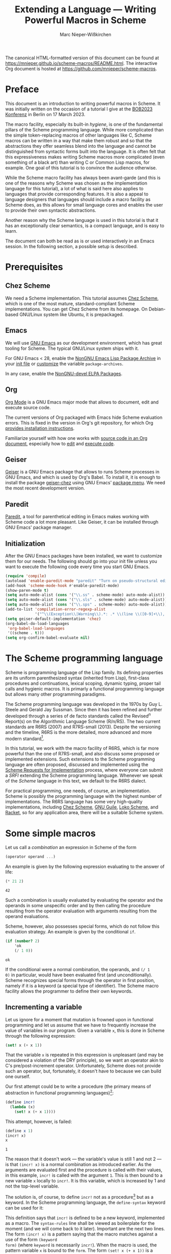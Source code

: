 #+TITLE: Extending a Language --- Writing Powerful Macros in Scheme
#+AUTHOR: Marc Nieper-Wißkirchen
#+EMAIL: marc@nieper-wisskirchen.de

#+PROPERTY: header-args:scheme :session *session*

The canonical HTML-formatted version of this document can be found at
[[https://mnieper.github.io/scheme-macros/README.html]].  The interactive
Org document is hosted at [[https://github.com/mnieper/scheme-macros]].

* Preface

This document is an introduction to writing powerful macros in Scheme.
It was initially written on the occasion of a tutorial I give at the
[[https://bobkonf.de/2023/en/][BOB2023 Konferenz]] in Berlin on 17 March 2023.

The macro facility, especially its built-in /hygiene/, is one of the
fundamental pillars of the Scheme programming language.  While more
complicated than the simple token-replacing macros of other languages
like C, Scheme macros can be written in a way that make them robust
and so that the abstractions they offer seamless blend into the
language and cannot be distinguished from syntactic forms built into
the language.  It is often felt that this expressiveness makes writing
Scheme macros more complicated (even something of a black art) than
writing C or Common Lisp macros, for example.  One goal of this
tutorial is to convince the audience otherwise.

While the Scheme macro facility has always been avant-garde (and this
is one of the reasons why Scheme was chosen as the implementation
language for this tutorial), a lot of what is said here also applies
to languages that provide corresponding features.  It is also a appeal
to language designers that languages should include a macro facility
as Scheme does, as this allows for small language cores and enables
the user to provide their own syntactic abstractions.

Another reason why the Scheme language is used in this tutorial is
that it has an exceptionally clear semantics, is a compact language,
and is easy to learn.

The document can both be read as is or used interactively in an Emacs
session.  In the following section, a possible setup is described.

* Prerequisites

** Chez Scheme

We need a Scheme implementation.  This tutorial assumes [[https://cisco.github.io/ChezScheme/][Chez Scheme]],
which is one of the most mature, standard-compliant Scheme
implementations.  You can get Chez Scheme from its homepage.  On
Debian-based GNU/Linux system like Ubuntu, it is prepackaged.

** Emacs

We will use [[https://www.gnu.org/software/emacs/][GNU Emacs]] as our development environment, which has great
tooling for Scheme.  The typical GNU/Linux system ships with it.

For GNU Emacs < 28, enable the [[https://elpa.nongnu.org/][NonGNU Emacs Lisp Package Archive]] in
your [[https://www.gnu.org/software/emacs/manual/html_node/emacs/Init-File.html][init file]] or [[https://www.gnu.org/software/emacs/manual/html_node/emacs/Easy-Customization.html][customize]] the variable ~package-archives~.

In any case, enable the [[https://elpa.nongnu.org/nongnu-devel/][NonGNU-devel ELPA Packages]].

** Org

[[https://orgmode.org/][Org Mode]] is a GNU Emacs major mode that allows to document, edit and
execute source code.

The current versions of Org packaged with Emacs hide Scheme evaluation
errors.  This is fixed in the version in Org's git repository, for
which Org [[https://orgmode.org/org.html#Installation][provides installation instructions]].

Familiarize yourself with how one works with [[https://orgmode.org/org.html#Working-with-Source-Code][source code in an Org
document]], especially how to [[https://orgmode.org/org.html#Editing-Source-Code][edit]] and [[https://orgmode.org/org.html#Evaluating-Code-Blocks][execute code]].

** Geiser

[[https://www.nongnu.org/geiser/][Geiser]] is a GNU Emacs package that allows to runs Scheme processes in
GNU Emacs, and which is used by Org's Babel.  To install it, it is
enough to install the package [[https://gitlab.com/emacs-geiser/chez/-/blob/master/geiser-chez.el][geiser-chez]] using GNU Emacs' [[https://www.gnu.org/software/emacs/manual/html_node/emacs/Package-Menu.html][package
menu]].  We need the most recent development version.

** Paredit

[[https://paredit.org/][Paredit]], a tool for parenthetical editing in Emacs makes working with
Scheme code a lot more pleasant.  Like Geiser, it can be installed
through GNU Emacs' package manager.

** Initialization

After the GNU Emacs packages have been installed, we want to customize
them for our needs.  The following should go into your init file
unless you want to execute the following code every time you start GNU
Emacs.

#+BEGIN_SRC emacs-lisp :results none
  (require 'compile)
  (autoload 'enable-paredit-mode "paredit" "Turn on pseudo-structural editing of Lisp code" t)
  (add-hook 'scheme-mode-hook #'enable-paredit-mode)
  (show-paren-mode t)
  (setq auto-mode-alist (cons '("\\.ss" . scheme-mode) auto-mode-alist))
  (setq auto-mode-alist (cons '("\\.sls" . scheme-mode) auto-mode-alist))
  (setq auto-mode-alist (cons '("\\.sps" . scheme-mode) auto-mode-alist))
  (add-to-list 'compilation-error-regexp-alist
               '("^\\(Exception\\|Warning\\).*: .* \\(line \\([0-9]+\\), char \\([0-9]+\\) of \\(.*\\)\\)" 5 3 4 nil 2))
  (setq geiser-default-implementation 'chez)
  (org-babel-do-load-languages
   'org-babel-load-languages
   '((scheme . t)))
  (setq org-confirm-babel-evaluate nil)
#+END_SRC

* The Scheme programming language

Scheme is programming language of the Lisp family.  Its defining
properties are its uniform parenthesized syntax (inherited from Lisp),
first-class procedures and continuations, lexical scoping, dynamic
typing, proper tail calls and hygienic macros.  It is primarly a
functional programming language but allows many other programming
paradigms.

The Scheme programming language was developed in the 1970s by Guy
L. Steele and Gerald Jay Sussman.  Since then it has been refined and
further developed through a series of de facto standards called the
Revised^{/n/} Report(s) on the Algorithmic Language Scheme (R/n/RS).
The two current standards are R6RS (2007) and R7RS-small (2013).
Despite the versioning and the timeline, R6RS is the more detailed,
more advanced and more modern standard[fn:1].

In this tutorial, we work with the macro facility of R6RS, which is
far more powerful than the one of R7RS-small, and also discuss some
proposed or implemented extensions.  Such extensions to the Scheme
programming language are often proposed, discussed and implemented
using the [[https://srfi.schemers.org/][Scheme Requests for Implementation]] process, where everyone
can submit a /SRFI/ extending the Scheme programming language.
Whenever we speak of the /Scheme/ language in this text, we default to
the R6RS dialect.

For practical programming, one needs, of course, an implementation.
Scheme is possibly the programming language with the highest number of
implementations.  The R6RS language has some very high-quality
implementations, including [[https://cisco.github.io/ChezScheme/][Chez Scheme]], [[https://www.gnu.org/software/guile/][GNU Guile]], [[https://scheme.fail/][Loko Scheme]], and [[https://racket-lang.org/][Racket]],
so for any application area, there will be a suitable Scheme system.

* Some simple macros

Let us call a /combination/ an expression in Scheme of the form

#+BEGIN_SRC scheme :eval no
  (operator operand ...)
#+END_SRC

An example is given by the following expression evaluating to the answer of life:

#+BEGIN_SRC scheme :exports both :wrap example
  (* 21 2)
#+END_SRC

#+RESULTS:
#+begin_example
42
#+end_example

Such a combination is usually evaluated by evaluating the operator and
the operands in some unspecific order and by then calling the
procedure resulting from the operator evaluation with arguments
resulting from the operand evaluations.

Scheme, however, also possesses special forms, which do not follow
this evaluation strategy.  An example is given by the conditional ~if~.
#+BEGIN_SRC scheme :exports both :wrap example
  (if (number? 2)
      'ok
      (/ 1 0))
#+END_SRC

#+RESULTS:
#+begin_example
ok
#+end_example

If the conditional were a normal combination, the operands, and ~(/ 1
0)~ in particular, would have been evaluated first (and
unconditionally).  Scheme recognizes special forms through the
operator in first position, namely if it is a keyword (a special type
of identifier).  The Scheme macro facility allows the programmer to
define their own keywords.

** Incrementing a variable

Let us ignore for a moment that mutation is frowned upon in functional
programming and let us assume that we have to frequently increase the
value of variables in our program.  Given a variable ~x~, this is done
in Scheme through the following expression:
#+BEGIN_SRC scheme :eval no
  (set! x (+ x 1))
#+END_SRC
That the variable ~x~ is repeated in this expression is unpleasant
(and may be considered a violation of the DRY principle), so we want
an operator akin to C's pre/post-increment operator.  Unfortunately,
Scheme does not provide such an operator, but, fortunately, it doesn't
have to because we can build one ourself.

Our first attempt could be to write a procedure (the primary means of
abstraction in functional programming languages)[fn:2]:
#+BEGIN_SRC scheme :results silent
  (define incr!
    (lambda (x)
      (set! x (+ x 1))))
#+END_SRC

This attempt, however, is failed:
#+BEGIN_SRC scheme :exports both :wrap example
  (define x 1)
  (incr! x)
  x
#+END_SRC

#+RESULTS:
#+begin_example
1
#+end_example

The reason that it doesn't work --- the variable's value is still 1
and not 2 --- is that ~(incr! x)~ is a normal combination as
introduced earlier.  As the arguments are evaluated first and the
procedure is called with their values, in this example, ~incr!~ is
called with the argument ~1~.  This is then bound to a new variable
~x~ locally to ~incr!~.  It is this variable, which is increased by 1
and not the top-level variable.

The solution is, of course, to define ~incr!~ not as a procedure[fn:3]
but as a keyword.  In the Scheme programming language, the
~define-syntax~ keyword can be used for it:

#+BEGIN_SRC scheme :exports :results silent
  (define-syntax incr!
    (syntax-rules ()
      ((incr! x)
       (set! x (+ x 1)))))
#+END_SRC

This definition says that ~incr!~ is defined to be a new keyword,
implemented as a macro.  The ~syntax-rules~ line shall be viewed as
boilerplate for the moment (and we will come back to it later).
Important are the next two lines.  The form ~(incr! x)~ is a pattern
saying that the macro matches against a use of the form ~(keyword
form)~ (where ~keyword~ is necessarily ~incr!~).  When the macro is
used, the pattern variable ~x~ is bound to the ~form~.  The form
~(set! x (+ x 1))~ is a template.  When the macro is used, the pattern
variables in the template are replaced with the forms they are bound
to and the substituted template is then used in place of the macro.

In the following example, ~(incr! y)~ is effectively substituted by
~(set! y (+ y 1))~, so we have achieved what we wanted[fn:4]:

#+BEGIN_SRC scheme :exports both :wrap example
  (define y 10)
  (incr! y)
  y
#+END_SRC

#+RESULTS:
#+begin_example
11
#+end_example

As a side note, we see from the discussion that ~set!~ is another
keyword (like ~if~, it cannot be a procedure for the same reasons why
our attempt to write ~incr!~ as a procedure doesn't work).

As any other identifier in Scheme, the identifier ~set!~ can also be
rebound as in the following example:

#+BEGIN_SRC scheme :exports both :wrap example
  (let ([set! (lambda (x y) (+ x y))])
    (define x 1)
    (set! x 2))
#+END_SRC

#+RESULTS:
#+begin_example
3
#+end_example

In the body of the ~let~ form, ~set!~ has lost its usual meaning and
is bound to a procedure adding its two arguments.  It is most
interesting to see what happens when we use our ~incr!~ macro, which
refers to ~set!~, in the body of the ~let~ form:

#+BEGIN_SRC scheme :exports both :wrap example
  (let ([set! (lambda (x y) (/ 1 0))])
    (define x 1)
    (incr! x)
    x)
#+END_SRC

#+RESULTS:
#+begin_example
2
#+end_example

This example yields the correct result ~2~, although calling ~set!~
within the ~let~ body would raise an exception.  The reason for this
is the already mentioned hygiene of Scheme macros.  The identifier
~set!~ in the output of the ~incr!~ macro didn't occur in its input
but came from the macro definition.  Scheme macro hygiene now ensures
that it still refers to the lexical binding it had where it occured in
the program source.  Note that the C preprocessor --- as an example
for a very simple, if not primitive macro facility --- wouldn't have
ensured it.  Whether a C macro works correctly or not often depends on
the lexical environment of the macro use site.

We say that hygienic Scheme macros are referentially transparent.
This is already known from procedures in functional programming
languages and lexical scoping:

#+BEGIN_SRC scheme :results scalar :exports both :wrap example
  (define f
    (let ([x 1])
      (lambda () x)))

  (list (f)
        (let ([x 2])
          (f)))
#+END_SRC

#+RESULTS:
#+begin_example
(1 1)
#+end_example

Wherever the procedure ~f~ is called, it always evaluates to ~1~.

We finish this subsection with another example of hygiene:

#+BEGIN_SRC scheme :exports both :wrap example
  (let ([set! 2])
    (incr! set!)
    set!)
#+END_SRC

#+RESULTS:
#+begin_example
3
#+end_example

The result, which is the increment of the original value of the
variable ~set!~ by one, can again be explained by hygiene and by
distinguishing the identifier ~set!~ that appears in the macro use and
the same-named identifier ~set!~ appearing in the macro source.
Without distinguishing both, the macro use ~(incr! set!)~ is
transcribed to ~(set! set! (+ set! 1))~.  In this transcription, the
first ~set!~ originates from the macro transformer and thus still
refers to the lexical binding it had at that place.  The other two
occurrences of ~set!~ are copies from the macro input and thus refer
to the lexical binding of ~set!~ as a let-bound variable.

** A tracing ~let~

Simple loops are often written using the named ~let~ form as in the following example:
#+BEGIN_SRC scheme :results silent
  (define fact
    (lambda (n)
      (let f ([n n] [a 1])
        (if (zero? n)
            a
            (f (- n 1) (* a n))))))
#+END_SRC

In order to facilitate debugging, let us define a version of the named
~let~ form that prints the arguments with which the loop recursion is
entered and with which it is exited[fn:5].  As ~let~ is a special
form, this has to be a special form as well, so let us write our second macro:

#+BEGIN_SRC scheme :results silent
  ;; A form of a named let that prints information about each recursive
  ;; call.
  (define-syntax trace-let
    (syntax-rules ()
      [(trace-let name ([var expr] ...) body1 ... body2)
       (let f ([depth 0] [var expr] ...)
         (define name
           (lambda (var ...)
             (f (+ depth 1) var ...)))
         (indent depth)
         (display "(")
         (display 'name)
         (begin
           (display " ")
           (display var))
         ...
         (display ")")
         (newline)
         (call-with-values
             (lambda ()
               body1 ... body2)
           (lambda val*
             (indent depth)
             (fold-left
              (lambda (sep val)
                (display sep)
                (display val)
                " ")
              "" val*)
             (newline)
             (apply values val*))))]))

  ;; Helper procedure referenced by the macro output of the macro above.
  (define indent
    (let ([pattern "| "])
      (lambda (depth)
        (do ([i 0 (+ i 1)])
            ((> i depth))
          (display (string-ref pattern (mod i 2)))))))
#+END_SRC

In this macro, the pattern is given by ~(trace-let name ([var expr]
...) body1 ... body2)~, while the template makes up the bulk of the
macro.  Already in the pattern, we see a new syntax, the ellipsis
~...~.  It means that the subpattern preceding it may appear repeated
zero or more times in the input.  When such a subpattern is matched,
the contained pattern variables represent lists of forms.

In the template, the ellipsis means to repeat the preceding
subtemplate as many times as the pattern variables contained in it
represent forms.  For this to work, every such subtemplate has to
contain at least one pattern variable, obviously, and all pattern
variables contained in it have to represent lists of forms of the same
length.

Note the occurrence of ~begin~ in the macro.  Normally, in a procedure
body, ~(begin expression ...)~ is equivalent to the list of
~expressions~, here, however, we have to use it.  The reason is that
following ellipsis refers the immediately preceding subtemplate, so it
is crucial that the two display commands (which we both want to
repeated once per variable) appear in a single form.

When we run the following test, we see the given result printed.

#+BEGIN_SRC scheme :exports both :results output :wrap example
  (define fact
    (lambda (n)
      (trace-let f ([n n])
        (if (zero? n)
            1
            (* (f (- n 1)) n)))))
  (fact 3)
#+END_SRC

#+RESULTS:
#+begin_example
|(f 3)
| (f 2)
| |(f 1)
| | (f 0)
| | 1
| |1
| 2
|6
#+end_example

We can demonstrate another facet of hygiene with this particular
macro.  In the macro template, which is part of the macro's source,
the identifier ~f~ is introduced and is bound by ~let~ appearing next
to in the source.  In the particular use of the macro above, the
pattern variable ~name~ represents another identifier name ~f~, namely
the identifier with that name that appears in the macro use.  Although
~f~ coming from the macro use is bound in the macro output within the
scope of the binding of ~f~ coming from the macro text, it does not
shadow the other ~f~ as this would be a violation of hygiene.
Instead, the identifier ~f~ coming from the macro text is renamed by
the Scheme macro expander, at least conceptually (as it isn't inserted
as a free identifier, the precise name obviously doesn't matter).

The ellipsis can also be used to turn our ~incr!~ macro into one that
accepts more than one variable to increment:

#+BEGIN_SRC scheme :results silent
  (define-syntax incr!
    (syntax-rules ()
      ((incr! x ...)
       (begin
         (set! x (+ x 1))
         ...))))
#+END_SRC

Let us briefly test our new extended macro:

#+BEGIN_SRC scheme :results scalar :exports both :wrap example
  (define x 10)
  (define y 20)
  (incr! x y)
  (list x y)
#+END_SRC

#+RESULTS:
#+begin_example
(11 21)
#+end_example

The role of ~begin~ in the macro definition of the extended ~incr!~
differs from the role in our previous use of ~begin~.  Here it is used
to solve the problem that the template that prescribes the macro
output has to be a single form.

One can also write the multi-variable ~incr!~ macro without the
ellipsis by letting the macro expand into itself.  This is not
necessarily how one would do it, but here it serves as a demonstration
for further macro techniques:

#+BEGIN_SRC scheme :results silent
  (define-syntax incr!
    (syntax-rules ()
      ((incr!)
       (values))
      ((incr! x . x*)
       (begin
         (set! x (+ x 1))
         (incr! . x*)))))
#+END_SRC

First of all, this is our first macro with two transcription /rules/,
where each rule consists of a pattern and of a template.  The pattern
of the first rule is ~(incr!)~, the pattern of the second rule is
~(incr! x . x*)~.  Scheme's macro expander tries to match the macro
input against the patterns in the order in which the patterns appear
in the ~syntax-rules~ form.

The second new thing is a a pattern of the form ~(incr! x . x*)~,
which matches an (improper) list of at least two elements, the first
being the macro keyword and the second one being bound to the pattern
variable ~x~.  The rest arguments are bound as an (improper) list to
the pattern variable ~x*~.

Finally, this example demonstrates a recursive macro, that is a macro
that transforms the input into an instance of itself.  As long as the
output of a macro use involves a new macro use (possibly with the same
keyword), the Scheme expander continues with transcribing the macro.

Let us not forget to test the new version of the macro:

#+BEGIN_SRC scheme :results scalar :exports both :wrap example
  (define x 100)
  (define y 200)
  (incr! x y)
  (list x y)
#+END_SRC

#+RESULTS:
#+begin_example
(101 201)
#+end_example

** Accessing vector locations through variables

A /vector/ in Scheme is a collection of locations in the store that
can be linearly addressed.  A new vector can be allocated with the
~vector~ procedure:

#+BEGIN_SRC scheme :results scalar :exports both :wrap example
  (define v (vector 1 2 3))
  v
#+END_SRC

#+RESULTS:
#+begin_example
#(1 2 3)
#+end_example

Vector elements can be retrieved using ~vector-ref~ and mutated using ~vector-set!~:

#+BEGIN_SRC scheme :results scalar :exports both :wrap example
  (vector-ref v 2)
#+END_SRC

#+RESULTS:
#+begin_example
3
#+end_example

#+BEGIN_SRC scheme :results scalar :exports both :wrap example
  (vector-set! v 1 4)
  v
#+END_SRC

#+RESULTS:
#+begin_example
#(1 4 3)
#+end_example

Assume that we want to use our ~incr!~ macro to increase the value of
one vector element.  As ~incr!~ expects a variable as its argument, we
have make the locations associated to a vector accessible as if they
were backed up by a variable.  Another feature of the (R6RS) macro
system comes to our rescue:

#+BEGIN_SRC scheme :results scalar :exports both :wrap example
  (define-syntax v1
    (identifier-syntax
     [v1 (vector-ref v 1)]
     [(set! v1 expr) (vector-set! v 1 expr)]))
  (incr! v1)
  v
#+END_SRC

#+RESULTS:
#+begin_example
#(1 6 3)
#+end_example

This macro isn't written with ~syntax-rules~ but uses
~identifier-syntax~.  This is used to declare a keyword, ~v1~ in our
case, that is transcribed differently, depending on whether it appears
in the form ~v1~ or in the form ~(set! v1 expr)~ in the source code.

To access the zeroth or the second element of the vector ~v~, we could
define identifier macros ~v0~ and ~v2~ similar to ~v1~ but this would
mean mostly duplicating code and violating the DRY principle.  A
better approach is to use the Scheme macro system once more.  We
define a macro that, when used, defines a customized macro[fn:6]:

#+BEGIN_SRC scheme :results silent
  (define-syntax define-vector-reference
    (syntax-rules ()
      [(define-vector-reference var vec-expr idx-expr)
       (begin
         (define vec vec-expr)
         (define idx idx-expr)
         (define-syntax var
           (identifier-syntax
            [var (vector-ref vec idx)]
            [(set! var expr) (vector-set! vec idx expr)])))]))
#+END_SRC

We can now use this macro as follows:

#+BEGIN_SRC scheme :results scalar :exports both :wrap example
  (define-vector-reference initial-element v 0)
  (incr! initial-element)
  v
#+END_SRC

#+RESULTS:
#+begin_example
#(2 6 3)
#+end_example

Note that the arguments ~vec-expr~ and ~idx-expr~ can stand for
arbitrary expressions.  We evaluate these expressions once and store
their values in the variables ~vec~ and ~idx~ (which will be suitably
renamed by the macro expander so that they won't clash with user
defined identifiers with the same name).  If we didn't do this but
used ~vec-expr~ and ~idx-expr~ everywhere in place where ~vec~ and
~idx~ appeared in the defined macro, the vector and the index
expressions would be evaluated every time, the vector reference
variable would be accessed.

* Syntax objects

The Scheme reports define hygiene and referential transparency for
macros as follows:

- If a macro transformer inserts a binding for an identifier (variable
  or keyword) not appearing in the macro use, the identifier is in
  effect renamed throughout its scope to avoid conflicts with other
  identifiers.

- If a macro transformer inserts a free reference to an identifier,
  the reference refers to the binding that was visible where the
  transformer was specified, regardless of any local bindings that may
  surround the use of the macro.

The examples of the previous section make it hopefully a bit clear
what is meant by these two points.  Nevertheless, one may think that
there still must be some magic at work and that it will be impossible
to prove anything about these macros.  The purpose of this section is
to disassemble everything and to explain what is going on under the
hood.

** Identifiers

The Lisp languages, and thus Scheme as well, are homoiconic
programming languages, which means that the program's internal
representation is a datum of the language.  In first approximation,
the internal representation of a Scheme expression (as of a Scheme
program) is a Scheme datum value.  For example, the program
(expression)

#+BEGIN_SRC scheme :eval no
  (let ([x 1])
    (+ x 2))
#+END_SRC

is represented by a list whose first element is the symbol ~let~,
whose second element is a list of a list with two elements and whose
third element is a list of the three data ~+~, ~x~, and ~2~.

Due to existence of hygienic macros we have to amend this traditional
picture.  Consider the following example.

#+BEGIN_SRC scheme :eval no
  (let ([set! 10])
    (incr! set!)
    set!)
#+END_SRC

To evaluate the ~let~ expression, the macro use of ~incr!~ has to be
expanded first.  After the expansion, the expression would look like

#+BEGIN_SRC scheme :eval no
  (let ([set! 10])
    (set! set! (+ set! 1))
    set!)
#+END_SRC

if Scheme expressions were represented by Scheme datum values and
within, identifiers were represented by symbols.  It is obvious that
this cannot be how the Scheme expander works because there would be no
way to tell which copy of the symbol ~set!~ refers to which binding.
The point is that identifiers cannot be represented by symbols, which
only have a symbolic name.  Instead, to an /identifier/ both a
symbolic name and a lexical context are associated.  When the binding
of an identifier is looked up, it is looked up in the lexical context
associated with it.

In Scheme, symbols are first-class values.  The can be created using
the syntax ~(quote name)~, which can be abbreviated to ~'name~:

#+BEGIN_SRC scheme :results scalar :exports both :wrap example
  'red
#+END_SRC

#+RESULTS:
#+begin_example
red
#+end_example

The same is true for identifiers.  They are created just like symbols
but use the syntax ~(syntax identifier)~, which can be abbreviated to
~#'identifier~, instead:

#+BEGIN_SRC scheme :results scalar :exports both :wrap example
  #'x
#+END_SRC

#+RESULTS:
#+begin_example
#<syntax x>
#+end_example

(The format of the output, ~#<syntax x>~, is implementation-specific,
because identifiers are not Scheme datum values and thus have no
standardized or faithful written representation.)

Evaluating of the form ~(syntax x)~ (or ~#'x~) means the following for
the Scheme system: construct and return an identifier with the
symbolic name ~x~ and with the lexical context at the place of the ~x~
appearing in the ~syntax~ form.  We have to be aware of that the term
~identifier~ can be used in two (slightly) different contexts: When we
refer to ~set!~ as an identifier in the example above, we speak about
a token being part of the code.  When we refer to the expression ~#'x~
evaluating to an identifier, we speak about a value of the language.
The expression ~#'x~ contains an identifier in the first sense
(speaking about the language) and evaluates to an identifier (as a
value of the language).

The procedure ~syntax->datum~ can be used to convert an identifier to
a symbol, namely its underlying symbolic name:

#+BEGIN_SRC scheme :results scalar :exports both :wrap example
  (syntax->datum #'x)
#+END_SRC

#+RESULTS:
#+begin_example
x
#+end_example

There are no standard procedures that allow us to look up the binding
of an identifier, but we can compare identifiers.  Scheme defines two
equivalence relations, realized by the predicates ~bound-identifier=?~
and ~free-identifier=?~.  Two identifiers are "~bound-identifier=?~"
if they are interchangeable when they appear bound in the output of a
macro.  Two identifiers are "~free-identifier=?~" if they are
interchangeable when they appear free in the output of a macro.
Neither equivalence implies the other.  It will become clearer in the
course of this tutorial what this means, but some experiments will
already give some understanding:

#+BEGIN_SRC scheme :results scalar :exports both :wrap example
  (list (bound-identifier=? #'x #'x) (bound-identifier=? #'x #'y))
#+END_SRC

#+RESULTS:
#+begin_example
(#t #f)
#+end_example

The two identifiers to which the two evaluations of ~#'x~ in the first
argument to ~list~ evaluate are therefore "~bound-identifier=?~" while
the differently named identifiers ~#'x~ and ~#'y~ (more precisely: the
identifiers returned by these expressions) are not.  It is tempting to
say that the two (or three) instances of ~#'x~ evaluate to the /same/
identifier, but for this to make sense, some equivalence relation
would have had to be fixed earlier.

Let us now consider two simple examples for ~free-identifier=?~:

#+BEGIN_SRC scheme :results scalar :exports both :wrap example
  (let ([x 1])
    (free-identifier=? #'x #'x))
#+END_SRC

#+RESULTS:
#+begin_example
#t
#+end_example

If the identifiers to both instances of ~#'x~ evaluate were inserted
in the code as free identifiers they both would refer to the variable
binding of the identifier ~x~ introduced by ~let~.

The second example is a bit more interesting:

#+BEGIN_SRC scheme :results scalar :exports both :wrap example
  (let ([x 1]
        [y 1])
    (free-identifier=? #'x #'y))
#+END_SRC

#+RESULTS:
#+begin_example
#f
#+end_example

The answer is ~#f~ (for false) because although the values of the two
variables ~x~ and ~y~ are both initialized to ~1~ they are bound to
different locations in the store (which can be exhibited by mutating
one of the two variables.

So far, in all examples ~bound-identifier=?~ seems to give the same
result as ~free-identifier=?~.  That this is not true is shown in the
next example.

#+BEGIN_SRC scheme :results scalar :exports both :wrap example
  (let ([x 1])
    (define outer-x #'x)
    (let ([x 2])
      (define inner-x #'x)
      (list (bound-identifier=? outer-x inner-x)
            (free-identifier=? outer-x inner-x))))
#+END_SRC

#+RESULTS:
#+begin_example
(#t #f)
#+end_example

Inserting ~inner-x~ as a free identifier would not be equivalent to
inserting ~outer-x~ because the former would refer to the binding of
the variable with value ~2~ and the latter to the binding of the
variable with value ~1~.  Thus identifiers that are
"~bound-identifier=?~" are not necessarily "~free-identifier~".  We
hope that the connection of ~free-identifier=?~ to the second hygiene
condition, the one about inserting free references to an identifier,
is apparent.

Again so far, it seems that identifiers are "~bound-identifier=?~" if
and only if they have the same symbolic name.  One implication is
correct, namely that identifiers that are interchangeable as bound identifiers
must have the same symbolic name, but the other implication is not.  To show this, we have to employ a macro:

#+BEGIN_SRC scheme :results scalar :exports both :wrap example
  (let ([x 1])
    (let-syntax
        ([outer-x (identifier-syntax #'x)])
      (define inner-x #'x)
      (list (bound-identifier=? outer-x inner-x)
            (free-identifier=? outer-x inner-x))))
#+END_SRC

#+RESULTS:
#+begin_example
(#f #t)
#+end_example

Two remarks about the example code are in order before we discuss the
result.  The binding form ~let-syntax~ is to ~let~ as ~define-syntax~
is to ~define~; in other words, it allows us to locally bind keywords
to macro (transformers).  Furthermore, we employ a short form of
~identifier-syntax~ here, which defines no ~set!~ semantics but just
replaces an occurrence of the keyword ~outer-x~ with ~#'x~.

Both the identifier ~x~ in the definition of the macro ~outer-x~ and
the identifier ~x~ in the definition of the variable ~inner-x~ refer
to the binding of ~x~ introduced by the outer ~let~, which explains
that the values of ~outer-x~ and ~inner-x~ are "~free-identifier=?~".
But they are not "~bound-identifier=?~", so this example shows that
identifiers that "~free-identifier=?~" need not necessarily be
"~bound-identifier=?~".

The reason why they cannot be "~bound-identifier=?~" is that the first
hygiene condition about inserting bindings for an identifier would be
violated otherwise.  Consider the following example:

#+BEGIN_SRC scheme :results scalar :exports both :wrap example
  (let-syntax
      ([add1
        (syntax-rules ()
          [(add1 y)
           (let ([x 1])
             (+ x y))])])
    (let ([x 2])
      (add1 x)))
#+END_SRC

#+RESULTS:
#+begin_example
3
#+end_example

The identifier ~x~ appearing in the macro template is inserted as a
bound identifier in the macro output and thus is in effect renamed to
avoid conflict with the identifier ~x~ appearing in the macro use.
Renaming means that the two identifiers named ~x~ cannot be
"~bound-identifier=?~" because they would otherwise be interchangeable
as bound identifiers.

Scheme implements this hygiene condition by assigning to identifiers
besides their symbolic name and their lexical context another
property, namely their historic context (or just history)[fn:7].  The
history of an identifier is the information when the identifier was
first introduced in the program.  All identifiers in the program
source have the same history --- they were already there when the
program was started.  An identifier introduced by a macro
transformation (as part of its output) has a different history than
identifiers that were already present in the program source.
Identifiers introduced by different macro transformations have
different histories and all identifiers introduced by the same macro
transformation have the same history.

Let us take another view at this example:

#+BEGIN_SRC scheme :results scalar :exports both :wrap example
  (let ([x 1])
    (let-syntax
        ([outer-x (identifier-syntax #'x)])
      (define inner-x #'x)
      (list (bound-identifier=? outer-x inner-x)
            (free-identifier=? outer-x inner-x))))
#+END_SRC

The identifier ~x~ appears three times in the source.  All three
identifiers have the same history.  When the macro ~outer-x~ is
expanded, the identifier ~x~ is introduced in the macro output (as
part of the expression ~#'x~) and this particular identifier was not
part of the macro input, so the introduced identifier ~x~ has a
different history than the identifier to which ~inner-x~ is bound.

We are now in a situation to give alternative definitions for
~bound-identifier=?~ and ~free-identifier=?~: Two identifiers are
"~bound-identifier=?~" if they have the same symbolic name and the
same history.  Two identifiers are "~free-identifier=?~" if they refer
to the same binding in their respective lexical contexts.  (An unbound
identifier is, by definition, "~free-identifier=?~" to another
identifier if the other identifier is also unbound and has the same
symbolic name.)

Scheme also allows to fudge identifiers.  The procedure
~datum->syntax~ can turn a symbol into an identifier with that
symbolic name.  For that, the user has to provide a lexical context
and a history.  This is done by giving a "template" identifier from
which the context is taken.

#+BEGIN_SRC scheme :results scalar :exports both :wrap example
  (let ([x 1])
    (define outer-x #'x)
    (let ([x 2])
      (define outer (datum->syntax outer-x 'x))
      (list (bound-identifier=? outer-x outer)
            (free-identifier=? outer-x outer))))
#+END_SRC

#+RESULTS:
#+begin_example
(#t #t)
#+end_example

In this example, the identifier ~outer~ is an identifier with the
symbolic name ~x~ and with the context as if it was introduced where
~x~ appears in the definition of ~outer-x~.

In the following example, the fudged identifier with the symbolic name
~y~ has the same history as the identifier ~x~ appearing the macro use
of ~as-y~, and thus the same history as the identifier ~y~ appearing
in the call to ~bound-identifier=?~.

#+BEGIN_SRC scheme :results scalar :exports both :wrap example
  (let-syntax
      ([as-y
        (syntax-rules ()
          [(as-y x) (datum->syntax #'x 'y)])])
    (bound-identifier=? #'y (as-y x)))
#+END_SRC

#+RESULTS:
#+begin_example
#t
#+end_example

** Constructing syntax objects

In the previous section we learned that Scheme code cannot be
represented by a Scheme datum value (a Scheme value that has a written
representation like a list, a number, or a symbol), at least not
during the expansion process, as identifiers cannot be represented by
symbols.

The objects that do represent Scheme forms are called /syntax
objects/.  The basic idea is that a syntax object is like a datum
value but with identifiers instead of symbols.  So a list of
identifiers or a vector of a number and an identifier, or a single
string or identifier are all syntax objects.  Moreover, there can be a
/wrap/ around a nonidentifier syntax object.

Formally, syntax objects can inductively be defined as follows:

- A nonpair, nonvector, or nonsymbol value is a syntax object.
- A pair of syntax objects is a syntax object.
- A vector of syntax objects is a syntax object.
- An identifier is a syntax object.
- A wrapped nonpair, nonvector, or nonsymbol value is a syntax object.
- A wrapped pair or vector of syntax objects is a syntax object.

To each syntax object corresponds a (datum) value by stripping all
wraps and converting all identifiers to their symbolic names.  The
Scheme procedure that does this conversion is ~syntax->datum~.  We
have already seen it converting identifiers to symbols.  It is also
used in effect by the ~quote~ special form: When Scheme evaluates an
expression like ~(quote (1 2 foo))~, the (internal) procedure
responsible for expanding or evaluating this expression will receive a
syntax object whose underlying datum value is ~(1 2 foo)~ and will
evaluate to this underlying value.

We can construct the syntax object in the above example as a Scheme value:

#+BEGIN_SRC scheme :results scalar :exports both :wrap example
  (list 1 2 #'foo)
#+END_SRC

#+RESULTS:
#+begin_example
(1 2 #<syntax foo>)
#+end_example

It is a syntax object because it is a list of syntax objects (and
Scheme lists are built from pairs and the empty list) and it has the
expected corresponding (datum) value:

#+BEGIN_SRC scheme :results scalar :exports both :wrap example
  (syntax->datum (list 1 2 #'foo))
#+END_SRC

#+RESULTS:
#+begin_example
(1 2 foo)
#+end_example

The predicate ~identifier?~ is a Scheme procedure that can be used to
test whether a syntax object is an identifier or not:

#+BEGIN_SRC scheme :results scalar :exports both :wrap example
  (list (identifier? 1) (identifier? (list #'x)) (identifier? #'x))
#+END_SRC

#+RESULTS:
#+begin_example
(#f #f #t)
#+end_example

In the previous section, we saw how to use ~syntax~ keyword
(abbreviated by ~#'~) can be used to create identifiers.  In fact, the
argument to the ~syntax~ keyword does not have to be symbol but can be
any datum, so a ~syntax~ expression can be used to build more
complicated syntax objects:

#+BEGIN_SRC scheme :results scalar :exports both :wrap example
  (syntax (1 2 foo))
#+END_SRC

#+RESULTS:
#+begin_example
#<syntax (1 2 foo)>
#+end_example

As the result shows, this is a wrapped syntax object, namely a wrapped
list (of syntax objects).  The Scheme system uses the wrap to attach
source location information to the syntax object (facilitating
debugging), and the expander makes use of the fact that syntax objects
can be opaque (wrapped) to provide optimal algorithmic complexity for
the expansion process.

Whether wrapped or not, we can apply ~syntax->datum~ on this syntax object:

#+BEGIN_SRC scheme :results scalar :exports both :wrap example
  (syntax->datum #'(1 2 foo))
#+END_SRC

#+RESULTS:
#+begin_example
(1 2 foo)
#+end_example

Here, we used again the abbreviation ~#'~ for ~syntax~.

** Destructing syntax objects

The syntax object returned by ~#'(1 2 foo)~ cannot be destructed using
list procedures like ~car~ and ~cdr~ although it represents a list as
it is wrapped.  Scheme offers a special form, ~syntax-case~ to
destruct syntax objects.  A ~syntax-case~ form contains clauses, each
consisting of a pattern of the form we already saw in connection with
~syntax-rules~ and an expression.  An input syntax object is matched
against the patterns in order and the expression corresponding to the
first pattern that matches is evaluated:

#+BEGIN_SRC scheme :results scalar :exports both :wrap example
  (syntax-case #'(1 2 foo) ()
    [(a b) 'case-1]
    [(a b (c d)) 'case-2]
    [(2 b c) 'case-3]
    [(a b c d e ...) 'case-4]
    [(a b c) 'case-5]
    [x 'case-6])
#+END_SRC

#+RESULTS:
#+begin_example
case-5
#+end_example

(The empty list ~()~ appearing in the second argument of ~syntax-case~
will be explained soon and plays the same role as the empty list we
saw in our ~syntax-rules~ examples.)

The pattern of the last clause would have also matched but the
matching ends as soon as a matching clause (the fifth in this
example) is found.  (The system will raise an exception if no match
can be found.)

Let us try to distinguish the syntax objects returned by ~#'(1 2 foo)~ and ~#'(1 2 bar)~.

#+BEGIN_SRC scheme :results scalar :exports both :wrap example
  (syntax-case #'(1 2 foo) ()
    [(a b bar) 'bar]
    [(a b foo) 'foo])
#+END_SRC

#+RESULTS:
#+begin_example
bar
#+end_example

That we don't get the expected (or hoped for) result is because
~syntax-case~ (as ~syntax-rules~) does treat every identifier
appearing in a pattern as a pattern variable by default.  Thus, in the
first pattern, ~bar~ is not matched against ~foo~ but ~bar~ is bound
to ~foo~.  We can change this behavior by adding the identifiers that
we want to match literally to the list that appeared as the empty list
so far:

#+BEGIN_SRC scheme :results scalar :exports both :wrap example
  (syntax-case #'(1 2 foo) (bar foo)
    [(a b bar) 'bar]
    [(a b foo) 'foo])
#+END_SRC

#+RESULTS:
#+begin_example
foo
#+end_example

The equivalence predicate that ~syntax-case~ uses to compare an input
identifier against a literal identifier is ~free-identifier=?~.  In
the case of the example, both ~bar~ and ~foo~ are unbound and we
recall that unbound identifiers are "~free-identifier=?~" if and only
if they have the same symbolic name.  The next example demonstrates
how the binding comes into play:

#+BEGIN_SRC scheme :results scalar :exports both :wrap example
  (let ([foo 1])
    (define input
      (let ([foo 2])
        #'(1 2 foo)))
    (syntax-case input (foo)
      [(a b foo) 'match]
      [(a b c) 'no-match]))
#+END_SRC

#+RESULTS:
#+begin_example
no-match
#+end_example

We have now the tool to dispatch on the structure of a syntax object,
but what we also need is a way to get hold of the individual
components of a syntax object.  This is done with pattern variables
(~a~, ~b~, and ~c~ in the example above).  We said above that a
pattern variable is bound to the syntax object it is matched against.
This scope of this binding is the expression following the pattern in
the ~syntax-case~ clause.  Just a keywords are not ordinary variables,
pattern variables are neither.  They may only be referenced inside the
~syntax~ form as in the following example:

#+BEGIN_SRC scheme :results scalar :exports both :wrap example
  (syntax-case #'(1 x) ()
    [(1 y) #'y])
#+END_SRC

#+RESULTS:
#+begin_example
#<syntax x>
#+end_example

Here, ~#'y~ does not resolve to the identifier ~y~ (because ~y~ is
bound to a pattern variable) but to the syntax object to which ~y~ is
bound, which is the value of ~#'(1 x)~.

Mixing of pattern variables and non-pattern variable identifiers in
the same ~syntax~ expression also works:

#+BEGIN_SRC scheme :results scalar :exports both :wrap example
  (syntax-case #'(1 x) ()
    [(1 a) #'(b a)])
#+END_SRC

#+RESULTS:
#+begin_example
(#<syntax b> #<syntax x>)
#+end_example

As one can see, the result is not a wrapped syntax object but a list
of two syntax objects.  This is no coincidence.  When a pattern
variable appears in a ~syntax~ template, all the substructure in which
the pattern variable is replaced by what it was matched against, is
unwrapped, so ordinary list and vector accessor procedures can be
used.  The following is another example:

#+BEGIN_SRC scheme :results scalar :exports both :wrap example
  (syntax-case #'(1 2 3) ()
    [(1 x ...) #'(a x ... b c)])
#+END_SRC

#+RESULTS:
#+begin_example
(#<syntax a> #<syntax 2> #<syntax 3> . #<syntax (b c)>)
#+end_example

As can be seen, the pattern variable ~x~ is matched against the list
of syntax objects consisting of ~2~ and ~3~.  Up to the part (and
including it) where ~x~ is substituted, the syntax object is
unwrapped.  The ellipsis in the ~syntax~ template works as the
ellipsis in the ~syntax-rules~ templates (we will see below why this
is no coincidence).

In particular, we can use list procedures to reference
individual elements or to calculate lengthes:

#+BEGIN_SRC scheme :results scalar :exports both :wrap example
  (define syntax-length
    (lambda (stx)
      (syntax-case stx ()
        [(x ...)
         (length #'(x ...))])))

  (syntax-length #'(a b c d))
#+END_SRC

#+RESULTS:
#+begin_example
4
#+end_example

We have already seen how literals in ~syntax-case~ can be used for
literal matching of identifiers (using ~free-identifier=?~).
Otherwise, ~syntax-case~ only matches per structure.  If we want to
match structural element using special rules, /fenders/ can be used as
in the following example:

#+BEGIN_SRC scheme :results scalar :exports both :wrap example
  (syntax-case #'(define 3 (+ 1 2)) ()
    [(define id expr)
     (identifier? #'id)
     'ok]
    [_ 'error])
#+END_SRC

#+RESULTS:
#+begin_example
error
#+end_example

The fender is the expression between the pattern and the final
expression in the first clause of ~syntax-rules~.  If present, it is
evaluated when the pattern matches.  If the evaluation yields ~#f~,
this clause is skipped and matching is continued with the next clause.
The scope of the pattern variables of a pattern includes a fender if
present.

The (sub)pattern ~_~ matches anything (like a pattern variable) but
does not bind a pattern variable.

* Syntax-case macros

** Macro transformers

We started this tutorial with writing macros and discussing a number
of some example of such macros.  Somehow, we seemed to have deviated
by talking about identifiers, syntax objects, and their construction
and destruction.  In this section we will see how ~syntax-case~ and
~syntax~ can be employed to write powerful macros.  In fact, they are
the building blocks of macro transformers.

To make use of the forms ~syntax-case~ and ~syntax~, we have to
understand what actually goes into a ~define-syntax~ definition.  The
general form of a syntax definition is ~(define-syntax identifier
transformer-expression)~ (the analogous holds for bindings in a
~let-syntax~ expression).  When the Scheme expanders encounters a
~define-syntax~ definition, it evaluates the ~transformer-expression~,
which is an ordinary Scheme expression.  It's value must be a macro
transformer, which is then bound to the keyword given by ~identifier~.

Now, a macro transformer is just an ordinary Scheme procedure taking
one argument, a syntax object, and returning one value, another syntax
object.  The input syntax object represents the macro use form, the
output syntax object represents the transcribed macro use.  Let us
check this:

#+BEGIN_SRC scheme :results scalar :exports both :wrap example
  (let ([x 41])
    (define-syntax always-42
      (lambda (stx)
        (syntax (+ 1 x))))

    (+ always-42
       (always-42 400)))
#+END_SRC

#+RESULTS:
#+begin_example
84
#+end_example

Independently of how the macro is used --- that is, independently of
what ~stx~ is ---, the macro transformer of this example always
returns the expression ~(+ 1 x)~ (evaluating to ~42~).  Note that we
could have equivalently written ~#'(+ 1 x)~ instead of ~syntax~.

If we want to make the macro output dependent on the macro input, we
have to employ ~syntax-case~ to destruct the input syntax object.  Let
us first define a macro transformer that uses ~syntax-case~:

#+BEGIN_SRC scheme :results silent
  (define f
    (lambda (stx)
      (syntax-case stx ()
        [(_ x ...)
         (list #'quote (append (list (length #'(x ...))) #'(x ...)))])))
#+END_SRC

We can test this procedure as any other procedure:

#+BEGIN_SRC scheme :results scalar :exports both :wrap example
  (f #'(q a b c))
#+END_SRC

#+RESULTS:
#+begin_example
(#<syntax quote> (3 #<syntax a> #<syntax b> #<syntax c>))
#+end_example

The output is thus a syntax object of the form ~(quote (n x ...))~
where the ~x~ denote the arguments following the head element of the
syntax object argument to ~f~ and ~n~ is the number of these
arguments.  The expression that yields the syntax object in the
procedure ~f~ above is not very readable.  Because of that, Scheme
also offer a ~quasisyntax~ form (abbreviated with ~#`~), which is to
~syntax~ as ~quasiquote~ is to ~quote~:

#+BEGIN_SRC scheme :results silent
  (define f
    (lambda (stx)
      (syntax-case stx ()
        [(_ x ...)
         #`(quote (#,(length #'(x ...)) x ...))])))
#+END_SRC

Even more readable becomes the expression if pattern variables are
used, which can not only be bound by ~syntax-case~ but also by
~with-syntax~, which is for pattern variables what ~let~ is for
ordinary variables:

#+BEGIN_SRC scheme :results silent
  (define f
    (lambda (stx)
      (syntax-case stx ()
        [(_ x ...)
         (with-syntax ([n (length #'(x ...))])
           #'(quote (n x ...)))])))
#+END_SRC

In fact, ~with-syntax~ is not a primitive form but can be expressed in
terms of ~syntax-case~:

#+BEGIN_SRC scheme :eval no
  (define-syntax with-syntax
    (syntax-rules ()
      [(with-syntax ([p e0] ...) e1 ... e2)
       (syntax-case (list e0 ...) ()
         [(p ...)
          (let ()
            e1 ... e2)])]))
#+END_SRC

In whatever way we write the procedure ~f~, we can then use it to
define an actual macro:

#+BEGIN_SRC scheme :results silent
  (define-syntax quote/length f)
#+END_SRC

Of course, instead of naming the macro transformer and just
referencing to it in the right hand side of ~define-syntax~, we could
have equally well written the transformer procedure expression inline.
The advantage of the former is that the transformer procedure can then
be easily tested using the usual tools, the advantage of the latter is
that it is more compact[fn:8].

Let's test our macro:

#+BEGIN_SRC scheme :results scalar :exports both :wrap example
  (quote/length a b c)
#+END_SRC

#+RESULTS:
#+begin_example
(3 a b c)
#+end_example

It should be noted that the calculation of the length, ~3~ in this
case, happens at expand-time (so in the compiler if we use one).  In
fact, a macro can be understood as a compiler for a sublanguage and
that is be plugged into the Scheme system to extend the language.

We now have amassed enough knowledge to give the definition of
~syntax-rules~.  As the right hand side of ~define-syntax~ expects a
procedure expression, a ~syntax-rules~ form must evaluate to a
procedure.  And, in fact, ~syntax-rules~ can be defined as follows:

#+BEGIN_SRC scheme :eval no
  (define-syntax syntax-rules
    (lambda (stx)
      (syntax-case stx ()
        [(_ (lit ...) [(k . p) t] ...)
         (for-all identifier? #'(lit ... k ...))
         #'(lambda (x)
             (syntax-case x (lit ...)
               [(_ . p) #'t] ...))])))
#+END_SRC

The ~syntax~ expression following the fender of the ~syntax-case~
clause shows that a ~syntax-rules~ expression evaluates to a
procedure.  There is another instance of ~syntax~ (~#'~) within the
template of the outer ~syntax~ expression.  This is because procedure
to which a ~syntax-rules~ expression evaluates outputs itself a syntax
object.

One more thing is remarkable:  Each ~syntax-rules~ pattern is of the
form ~(k . p)~; more precisely, it can only match (syntax) pairs whose
head element is an identifier, that is macro uses of exactly this
form.  Notably, the pattern variable ~k~ isn't referenced in the
output.  This is because a ~syntax-rules~ pattern ignores the pattern
variable that corresponds to the keyword position.  In particular, the
following two syntax definitions are equivalent:

#+BEGIN_SRC scheme :eval no
  (define-syntax incr!
    (syntax-rules ()
      [(incr! x) (set! x (+ x 1))]))
#+END_SRC

#+BEGIN_SRC scheme :eval no
  (define-syntax incr!
    (syntax-rules ()
      [(_ x) (set! x (+ x 1))]))
#+END_SRC

This is in contrast to a ~syntax-case~ expression, which doesn't tread
the keyword position in a special way.  This is the reason why we
often use ~_~ at the keyword position in ~syntax-case~ expressions for
macro transformers.

It is a good time to finally give the definition of our initial
~incr!~ macro in terms of ~syntax-case~:

#+BEGIN_SRC scheme :results silent
  (define-syntax incr!
    (lambda (stx)
      (syntax-case stx ()
        [(_ x)
         (identifier? #'x)
         #'(set! x (+ x 1))])))
#+END_SRC

It is instructive to go through the above definition of the
~syntax-rules~ keyword and see how the earlier definition using
~syntax-rules~ expands into the later definition using ~syntax-case~.
The only line that is not present with the ~syntax-rules~ definition
is the fender ~(identifier #'x)~, which has no equivalent for
~syntax-rules~.  This fender ensures that a syntax error is reported
early if the user tries to use this macro in a non-sensible form like
in ~(incr! 2)~.

** A fluid ~let~

We should finally move past the ~incr!~ macro.  We already remarked
that mutation (which ~incr!~ does) is frowned upon.  To be more
precise, what makes problems is mutation with unlimited extent.
Mutation with dynamic extent, on the other hand, can be used to
implement dynamically scoped variables, which are also called fluids
and do not have all the problems associated with unbound mutation.

It is probably best to explain it with an example.  For this, we
define a new binding-like construct, named ~fluid-let~[fn:9]:

#+BEGIN_SRC scheme :results silent
  (define-syntax fluid-let
    (lambda (stx)
      (syntax-case stx ()
        [(_ [(x e)] b1 ... b2)
         (identifier? #'x)
         #'(let ([y e])
             (define swap!
               (lambda ()
                 (let ([t x])
                   (set! x y)
                   (set! y t))))
             (dynamic-wind
               swap!
               (lambda ()
                 b1 ... b2)
               swap!))])))
#+END_SRC

Let us briefly check the output of the following expression:

#+BEGIN_SRC scheme :results output :export both :wrap example
  (let ([x 1])
    (define show
      (lambda ()
        (display x)
        (newline)))
    (show)
    (fluid-let ([x 2])
      (show))
    (show))
#+END_SRC

#+RESULTS:
#+begin_example
#+end_example

The ~dynamic-wind~ procedure takes three thunks (procedures that take
no arguments) as arguments.  When ~dynamic-wind~ is called, it calls
the three thunks in that order and finally returns the results of the
call to the second, the middle, thunk.  The reason why we didn't write
~(begin (swap!) ((lambda () b1 ... b2)) (swap!))~ is that
~dynamic-wind~ arranges for calling the enter and exit thunk even in
the presence of non-local control flow[fn:10].

The variable ~y~ is used by the macro to store the old value of ~var~
in it before the latter is mutated.  As ~y~ does not come from the
macro input, it won't conflict with the definition of an identifier
named ~y~ surrounding the use of ~fluid-let~.  Likewise, the temporary
variable ~t~ won't conflict regardless of what variable the pattern
variable ~x~ stands for.

Our ~fluid-let~ can "bind" exactly one variable.  If we want to change
more than value, say two, we have to rewrite our macro:

#+BEGIN_SRC scheme :results silent
  (define-syntax fluid-let
    (lambda (stx)
      (syntax-case stx ()
        [(_ [(x1 e1) (x2 e2)] b1 ... b2)
         (for-all identifier? #'(x1 x2))
         #'(let ([y1 e1] [y2 e2])
             (define swap!
               (lambda ()
                 (let ([t x1])
                   (set! x1 y1)
                   (set! y1 t))
                 (let ([t x2])
                   (set! x2 y2)
                   (set! y2 t))))
             (dynamic-wind
               swap!
               (lambda ()
                 b1 ... b2)
               swap!))])))
#+END_SRC

#+BEGIN_SRC scheme :results output :export both :wrap example
  (let ([a 1] [b 2])
    (define show
      (lambda ()
        (display (list a b))
        (newline)))
    (show)
    (fluid-let ([a 3] [b 4])
      (show))
    (show))
#+END_SRC

#+RESULTS:
#+begin_example
(1 2)
(3 4)
(1 2)
#+end_example

This is, of course, a non-solution because we still can't pass three
variables and have also lost the ability of just passing one
variable.  Possibly, the ellipsis can help as in the following
attempt:

#+BEGIN_SRC scheme :eval no
  (define-syntax fluid-let
    (lambda (stx)
      (syntax-case stx ()
        [(_ [(x e) ...] b1 ... b2)
         (for-all identifier? #'(x ...))
         #'(let ([y e] ...)
             (define swap!
               (lambda ()
                 (let ([t x])
                   (set! x y)
                   (set! y t))
                ...))
             (dynamic-wind
               swap!
               (lambda ()
                 b1 ... b2)
               swap!))])))
#+END_SRC

However, this won't quite work.  The problem is that there is only one
identifier ~y~ introduced and not one identifier per each fluid
variable.  The canonical solution Scheme offers here is the
~generate-temporaries~ procedure, which takes a list or a syntax
object representing a list and returns a list of as many identifiers,
each with its unique history so that they won't be pairwise
"~bound-identifier=?~" or to any other identifier:

#+BEGIN_SRC scheme :results scalar :export both :wrap example
  (with-syntax ([(x y) (generate-temporaries '(a b))])
    (list (identifier? #'x)
          (identifier? #'y)
          (bound-identifier=? #'x #'y)))
#+END_SRC

#+RESULTS:
#+begin_example
(#t #t #f)
#+end_example

Here, the list ~(a b)~ has two elements, so ~generate-temporaries~
creates two identifiers, which we bound using ~with-syntax~ to the
pattern variables ~x~ and ~y~.

With this tool at our disposal, we can finally write a version of
~fluid-let~ that works with an arbitrary number of variables:

#+BEGIN_SRC scheme :results silent
  (define-syntax fluid-let
    (lambda (stx)
      (syntax-case stx ()
        [(_ [(x e) ...] b1 ... b2)
         (for-all identifier? #'(x ...))
         (with-syntax
             ([(y ...) (generate-temporaries #'(x ...))])
           #'(let ([y e] ...)
               (define swap!
                 (lambda ()
                   (let ([t x])
                     (set! x y)
                     (set! y t))
                   ...))
               (dynamic-wind
                 swap!
                 (lambda ()
                   b1 ... b2)
                 swap!)))])))
#+END_SRC

#+BEGIN_SRC scheme :results output :export both :wrap example
  (let ([a 1] [b 2])
    (define show
      (lambda ()
        (display (list a b))
        (newline)))
    (show)
    (fluid-let ([a 3] [b 4])
      (show))
    (show))
#+END_SRC

#+RESULTS:
#+begin_example
(1 2)
(3 4)
(1 2)
#+end_example

** Implementing a variant type in Scheme

It is time to demonstrate more involved macros to highlight some
features of the Scheme macro system and how it leads to extensibility
of the language.

To have some use case at hand, let us assume that we deal with binary
trees that carry a value at each (internal) node and at each leaf.  We
can use the Scheme record facility to provide the necessary data
types, implementing an abstract tree interface:

#+BEGIN_SRC scheme :results silent
  (define-record-type node (fields left value right))
  (define-record-type leaf (fields value))
#+END_SRC

We can build a tree using the constructors defined by the above
record-type definitions:

#+BEGIN_SRC scheme :results silent
  (define t
    (make-node
     (make-node (make-leaf 4) 2 (make-leaf 1))
     8
     (make-leaf -1)))
#+END_SRC

While creating a tree by hand in this way is doable, it is not very
neat.  It would be nice if we could give the tree above in simple,
parenthesized syntax as follows:
#+BEGIN_SRC scheme :eval no
  (((4)
    2
    (1))
   8
   (-1))
#+END_SRC

In other words, (internal) nodes are given by lists of three elements,
and leafs by lists of one element.  To achieve this, one might want to
write a procedure as the following one:

#+BEGIN_SRC scheme :results silent
  (define make-tree
    (lambda (e)
      (define n (length e))
      (cond
       [(= n 3)
        (make-node (make-tree (car e))
                   (cadr e)
                   (make-tree (caddr e)))]
       [(= n 1) (make-leaf (car e))]
       [else
        (assert #f)])))
#+END_SRC

We can then build our tree ~t~ as follows:

#+BEGIN_SRC scheme :results silent
  (define t
    (make-tree
     '(((4)
        2
        (1))
       8
       (-1))))
#+END_SRC

The ~quote~ (necessary so that Scheme does not try to evaluate our
tree description as an expression) is not optimal, but we can write a
macro that inserts the quote for us:

#+BEGIN_SRC scheme :results silent
  (define-syntax tree
    (syntax-rules ()
      [(tree datum)
       (make-tree 'datum)]))
#+END_SRC

With this macro, we can now build our tree with the following syntax:

#+BEGIN_SRC scheme :results silent
  (define t
    (tree
     (((4)
        2
        (1))
       8
       (-1))))
#+END_SRC

While this is optimal as far as the flexibility in syntax is
concerned, the solution is inferior to our original approach of
building the tree by calling the constructors ~make-node~ and
~make-leaf~ by hand.  The point is that the procedure ~make-tree~,
which is called in the output of the macro ~tree~, walks the tree
expression at run time and so is not as efficient as the original
approach.  What we want is that the tree expression is analyzed during
compile time.  As macros are nothing but small compilers, it is no
surprise that a macro will help.  All we have to do is to rewrite the
~tree~ macro that it doesn't output a call to ~make-tree~ but that it
directly outputs calls to ~make-node~ and ~make-leaf~:

#+BEGIN_SRC scheme :results silent
  (define-syntax tree
    (syntax-rules ()
      [(tree (left value right))
       (make-node (tree left) value (tree right))]
      [(tree (value))
       (make-leaf value)]))
#+END_SRC

The tree can be built as before:

#+BEGIN_SRC scheme :results silent
  (define t
    (tree
     (((4)
        2
        (1))
       8
       (-1))))
#+END_SRC

Now let us do something with the tree.  For example, we can ask for
the sum of all values in the tree nodes, internal and leaf nodes:

#+BEGIN_SRC scheme :results silent
  (define tree-accumulate
     (lambda (t)
       (cond
        [(node? t)
         (+ (tree-accumulate (node-left t))
            (node-value t)
            (tree-accumulate (node-right t)))]
        [(leaf? t)
         (leaf-value t)]
        [else (assert #f)])))
#+END_SRC

We can test the procedure with our example tree:

#+BEGIN_SRC scheme :results value :export both :wrap example
  (tree-accumulate t)
#+END_SRC

#+RESULTS:
#+begin_example
14
#+end_example

We have used Scheme's general ~cond~ expression to dispatch on the two
possible types of trees.  Compared to pattern matchers of other
languages, this also does not deserve the attribute neat.  What we
would like is to have a syntax so that we can write ~tree-accumulate~
as follows:

#+BEGIN_SRC scheme :eval no
  (define tree-accumulate
    (lambda (t)
      (tree-case t
       [(node left value right)
        (+ (tree-accumulate left)
           value
           (tree-accumulate right))]
       [(leaf value)
        value])))
#+END_SRC

Obviously, this calls for another macro!

#+BEGIN_SRC scheme :results silent
  (define-syntax tree-case
    (lambda (stx)
      (define parse-clause
        (lambda (cl)
          (syntax-case cl (node leaf)
            [[(node left value right) e1 ... e2]
             #'[(node? tmp)
                (let ([left (node-left tmp)]
                      [value (node-value tmp)]
                      [right (node-right tmp)])
                  e1 ... e2)]]
            [[(leaf value) e1 ... e2]
             #'[(leaf? tmp)
                (let ([value (leaf-value tmp)])
                  e1 ... e2)]]
            [_
             (syntax-violation 'tree-case "invalid clause syntax" stx cl)])))
      (syntax-case stx ()
        [(_ tree-expr clause ...)
         (with-syntax ([(clause ...)
                        (map parse-clause #'(clause ...))])
           #'(let ([tmp tree-expr])
               (unless (tree? tmp)
                 (assertion-violation 'tree-case "invalid tree argument" tmp))
               (cond
                clause ...
                [else
                 (assertion-violation 'tree-case "unhandled tree argument" tmp)])))]
        [_
         (syntax-violation 'tree-case "invalid syntax" stx)])))

  (define tree?
    (lambda (obj)
      (or (node? obj)
          (leaf? obj))))
#+END_SRC

In the above macro, we used the procedure ~syntax-violation~ defined
by Scheme to report syntax errors when the macro is misused.  It is
always a good idea to report syntax violations as early and as precise
as possible.

The two identifiers, the Scheme reports speak of /auxiliary syntax/,
~node~ and ~leaf~ are matched using ~free-identifier=?~.  Both of
these identifiers are bound (they were bound by our record-type
definitions of the ~node~ and the ~leaf~ type).  Thus, when the macro is used in the form
#+BEGIN_SRC :scheme :eval no
  (tree-case t
   [(n l v r) ---]
   ---)
#+END_SRC
the binding of the identifier ~n~ is compared to the binding of the
identifier ~node~ (in the lexical context of the macro transformer).

In general, it is a good idea to use bound identifiers as literals in
~syntax-case~ (or ~syntax-rules~).  Even if the code surrounding a
macro use of, say, ~tree-case~ binds ~node~ to something else, the
library system of Scheme allows to import another identifier that is
bound to the original binding of ~node~ so the ~tree-case~ macro can
still be used with the other identifier in place.  This does not work
when ~free-identifier=?~ compares unbound identifiers by name.

With our ~tree-case~ macro, we can finally define and test our newly
written ~tree-accumulate~:

#+BEGIN_SRC scheme :results value :exports both :wrap example
  (define tree-accumulate
    (lambda (t)
      (tree-case t
       [(node left value right)
        (+ (tree-accumulate left)
           value
           (tree-accumulate right))]
       [(leaf value)
        value])))

  (tree-accumulate t)
#+END_SRC

#+RESULTS:
#+begin_example
14
#+end_example

We have solved our binary-tree-use case but we can still do better.
Assume that the problem we have to solve the next day does not involve
binary trees but abstract syntax trees of a programming language, for
which we have to write an interpreter or compiler.  Instead of
(internal) nodes and leaves, we would have, say, expressions,
statements, definitions, programs.  When walking an abstract syntax
tree, one has to dispatch again on the possible types of an abstract
syntax tree.  So, instead of ~tree-case~ we want ~ast-case~.  We could
copy and suitably modify the ~tree-case~ macro but this would violate
DRY.

The answer is, instead, to write a macro, once and for all, that
generates macros like ~tree-case~.  Here it is:

#+BEGIN_SRC scheme :results silent
  (define-syntax define-destructor
    (lambda (stx)
      (syntax-case stx ()
        [(_ name [keyword predicate-expr accessor-expr ...] ...)
         (for-all identifier? #'(keyword ...))
         (with-syntax
             ([(pred-id ...)
               (generate-temporaries #'(predicate-expr ...))]
              [((acc-id ...) ...)
               (map generate-temporaries #'((accessor-expr ...) ...))]
              [((var ...) ...)
               (map generate-temporaries #'((accessor-expr ...) ...))])
           #'(begin
               (define pred-id predicate-expr) ...
               (define acc-id accessor-expr) ... ...
               (define-syntax name
                 (lambda (stx)
                   (define parse-clause
                     (lambda (cl)
                       (syntax-case cl (keyword ...)
                         [[(keyword var ...) e1 (... ...) e2]
                          #'[(pred-id tmp)
                             (let ([var (acc-id tmp)] ...)
                               e1 (... ...) e2)]]
                         ...
                         [_
                          (syntax-violation 'name "invalid clause syntax" stx cl)])))
                   (syntax-case stx ()
                     [(_ expr clause (... ...))
                      (with-syntax ([(clause (... ...))
                                     (map parse-clause #'(clause (... ...)))])
                        #'(let ([tmp expr])
                            (cond
                             clause (... ...)
                             [else
                              (assertion-violation 'name "unhandled argument" tmp)])))]
                     [_
                      (syntax-violation 'name "invalid syntax" stx)])))))]
        [_
         (syntax-violation 'define-destructor "invalid syntax" stx)])))
#+END_SRC

A few explanations are in order.  First of all, we see nested ellipses
in the code above.  Using ~syntax-case~ we can match a syntax object
of the form ~((a b c) (1 2))~ against a pattern of the form ~((x ...)
...)~.  The pattern variable ~x~ will then represent a list of two
lists; the first list will contain the elements ~a~, ~b~, and ~c~, the
second list will contain the elements ~1~ and ~2~.  In ~syntax~
templates, the pattern variable can be used as long as least two
ellipses follow.  For example, the template ~((x ...) ...)~ gives back
~((a b c) (1 2))~, while ~(x ... ...)~ gives ~(a b c 1 2)~.

We also have to explain the occurrences of ~(... ...)~.  In the
definition of ~define-destructor~, the outer syntax form has to
evaluate into a syntax object that contains ellipses, so we have to
keep the outer syntax form from interpreting these ellipses that
should be in the output syntax object, in other words, we have to
escape them.  The Scheme way of doing this, is to write ~(... x)~.  If
~syntax~ sees a sub-template like this one, it processes ~x~ and
returns the result but gives the ellipsis in ~x~ the status of an
ordinary identifier.

Coming back to our tree example, the ~define-destructor~ syntax can be
used as follows:

#+BEGIN_SRC scheme :results silent
  (define-destructor tree-case
    [node node? node-left node-value node-right]
    [leaf leaf? leaf-value])
#+END_SRC

Now we can redefine ~tree-accumulate~ and test it:

#+BEGIN_SRC scheme :results value :exports both :wrap example
  (define tree-accumulate
    (lambda (t)
      (tree-case t
       [(node left value right)
        (+ (tree-accumulate left)
           value
           (tree-accumulate right))]
       [(leaf value)
        value])))

  (tree-accumulate t)
#+END_SRC

#+RESULTS:
#+begin_example
14
#+end_example

* Breaking hygiene

Scheme macros written with ~syntax-rules~ are hygienic.  This is also
true by default for macros written with the more general
~syntax-case~/~syntax~ combination.  Hygiene --- although it may take
some time to understand --- is one of the selling points of Scheme
macros and one (of many) reasons why Scheme macros are so more
powerful than, say, macros in C or even in Common Lisp.

Sometimes, however, we want to break hygiene explicitely.  We give a
number of concrete examples:

** A classical loop macro

A classical example for this is a ~loop~ macro that provides a loop
that evaluates the code enclosed in it repeatedly until a
corresponding ~break~ command is evaluated.  A typical use looks like
the following (again, not necessarily a good example for functional
programming!):

#+BEGIN_SRC scheme :eval no
  (let ([i 0])
    (loop
      (when (= i 5)
        (break))
      (display i)
      (newline)
      (incr! i)))
#+END_SRC

Our first attempt to implement the ~loop~ construct with a macro is
the following syntax definition:

#+BEGIN_SRC scheme :results silent
  (define-syntax loop
    (lambda (stx)
      (syntax-case stx ()
        [(_ e ...)
         #'(call-with-current-continuation
            (lambda (break)
              (let f ()
                e ...
                (f))))])))
#+END_SRC

Here we make use of the fact that Scheme has first-class
continuations.  The call to ~call-with-current-continuation~ captures
the continuation of the named ~let~ expression.

Nevertheless, our example code that is supposed to print the numbers
zero to four won't work with this version of the ~loop~ keyword.  Our
Scheme system will tell us that ~break~ is an undefined identifier (or
refer to a predefined top-level identifier with this name).  Although,
it won't say that, but hygiene is to be blamed for it.

As the identifier ~break~ bound in the output of ~loop~ does not
come from the input of the ~loop~ form, it has a different history
than the identifier ~break~ appearing in the body of the loop form.
Identifiers with different histories do not shadow each other, so the
~break~ in the loop body cannot reference the binding of ~break~
coming from the template in the ~loop~ macro.

One way to solve it is to provide ~break~ as an explicit argument to
the loop macro (we put a star to the name to mark the new syntax):

#+BEGIN_SRC scheme :results silent
  (define-syntax loop*
    (lambda (stx)
      (syntax-case stx ()
        [(_ break e ...)
         #'(call-with-current-continuation
            (lambda (break)
              (let f ()
                e ...
                (f))))])))
#+END_SRC

With this modification, everything works:

#+BEGIN_SRC scheme :results output :export both :wrap example
  (let ([i 0])
    (loop* break
      (when (= i 5)
        (break))
      (display i)
      (newline)
      (incr! i)))
#+END_SRC

#+RESULTS:
#+begin_example
0
1
2
3
4
#+end_example

This solution has one more advantage besides that it actually works
--- it allows us to specify the name we want to use for the expression
breaking out of the loop.  For example, it allows us to easily nest two of
the loops:

#+BEGIN_SRC scheme :results output :export both :wrap example
  (let ([i 0])
    (loop* break-outer
      (loop* break-inner
        (when (= i 5)
          (break-outer))
        (when (= i 2)
          (break-inner))
        (display i)
        (newline)
        (incr! i))
      (display "-\n")
      (incr! i)))
#+END_SRC

#+RESULTS:
#+begin_example
0
1
-
3
4
#+end_example

(Note how hygiene again helps to make this possible.  Both macro
instances bind the identifier ~f~, but the occurrences of ~f~
correspond to different histories so they don't shadow each other.)

While the version with an explicit ~break~ argument to the ~loop*~
macro has its advantages, sometimes we still may want the more terse
syntax with an implicit ~break~ parameter.  To make our original
version of ~loop~ work, we must not introduce a ~break~ identifier
with a different history.  Instead, we must output ~break~ as if it
appeared as an argument to the macro use.  In other words, we have to
forge an identifier and ~datum->syntax~ was the tool to do this:

#+BEGIN_SRC scheme :results silent
  (define-syntax loop
    (lambda (stx)
      (syntax-case stx ()
        [(k e ...)
         (with-syntax ([break (datum->syntax #'k 'break)])
           #'(call-with-current-continuation
              (lambda (break)
                (let f ()
                  e ...
                  (f)))))])))
#+END_SRC

Here, for the first time, we make use of the keyword identifier of the
macro use, which we bound to the pattern variable ~k~.  The call to
~datum->syntax~ then returns an identifier named ~break~ as if it
appears where the macro use keyword appears, that is with the same
history and the same lexical context.

Let us test our example with this new version!

#+BEGIN_SRC scheme :results output :export both :wrap example
  (let ([i 0])
    (loop
      (when (= i 5)
        (break))
      (display i)
      (newline)
      (incr! i)))
#+END_SRC

#+RESULTS:
#+begin_example
0
1
2
3
4
#+end_example

** Convenience syntax to bind implicit identifiers

Above, we used the ~datum->syntax~ procedure together with
~with-syntax~ explicitly to inject an identifier as if it appeared at
the macro use site into the template.  Chez Scheme provides a
syntactic form ~with-implicit~ that abstracts from this low-level
approach.  While the ~with-implicit~ form is non-standard, thanks to
Scheme's macro system we can define it in any standard system:

#+BEGIN_SRC scheme :results silent
  (define-syntax with-implicit
    (lambda (x)
      (syntax-case x ()
        [(_ (k x ...) e1 ... e2)
         (for-all identifier? #'(k x ...))
         #'(with-syntax ([x (datum->syntax #'k 'x)] ...)
             e1 ... e2)]
        [_
         (syntax-violation 'with-implicit "invalid syntax" x)])))
#+END_SRC

With it, we can rewrite our ~loop~ macro as follows:

#+BEGIN_SRC scheme :results silent
  (define-syntax loop
    (lambda (stx)
      (syntax-case stx ()
        [(k e ...)
         (with-implicit (k break)
           #'(call-with-current-continuation
              (lambda (break)
                (let f ()
                  e ...
                  (f)))))])))
#+END_SRC

** Definitions that make the bound name accessible

For those who didn't like the ~loop~ example because it is mostly
useful in imperative programming, we have provided another example,
that we will describe in this subsection.

User-friendly procedures check their arguments so that errors are
reported early:

#+BEGIN_SRC scheme :results silent
  (define reverse-append
    (lambda (head tail)
      (unless (list? head)
        (assertion-violation 'reverse-append "invalid list argument" head))
      (let f ([head head] [tail tail])
        (cond
         [(null? head) tail]
         [(pair? head)
          (f (cdr head) (cons (car head) tail))]
         [else
          (assertion-violation 'reverse-append "concurrent modification detected")]))))
#+END_SRC

Just a brief test:

#+BEGIN_SRC scheme :results scalar :exports both :wrap example
  (reverse-append '(1 2 3) '(4 5 6))
#+END_SRC

#+RESULTS:
#+begin_example
(3 2 1 4 5 6)
#+end_example

The Scheme procedure that is used here to report an error is
~assertion-violation~.  Its first formal argument is called ~who~ and
(if not ~#f~) should be a string or symbol naming the procedure where
the error occurs.

One can make the point that the code above again violates some
instance of the DRY principle because we had to type the name of the
procedure, ~reverse-append~ in this case, three times.  The following,
non-hygienic, macro, which can also be found in the source code of
Chez Scheme and in one of Racket's libraries, helps:

#+BEGIN_SRC scheme :results silent
  (define-syntax define/who
    (lambda (x)
      (define out
        (lambda (k f e)
          (with-syntax ([k k] [f f] [e e])
            (with-implicit (k who)
              #'(define f
                  (let ((who 'f)) e))))))
      (syntax-case x ()
        [(k (f . u) e1 ... e2)
         (identifier? #'f)
         (out #'k #'f #'(lambda u e1 ... e2))]
        [(k f e)
         (identifier? #'f)
         (out #'k #'f #'e)]
        [_
         (syntax-violation 'define/who "invalid syntax" x)])))
#+END_SRC

With ~define/who~ we can define a variable (or procedure) as with
~define~.  Moreover, the identifier ~who~ (with a lexical and historic
context as the keyword ~define/who~ in the macro use) is bound to the
name of the variable (or procedure) being defined.

With ~define/who~, the definition of ~reverse-append~ looks like:

#+BEGIN_SRC scheme :results silent
  (define/who reverse-append
    (lambda (head tail)
      (unless (list? head)
        (assertion-violation 'who "invalid list argument" head))
      (let f ([head head] [tail tail])
        (cond
         [(null? head) tail]
         [(pair? head)
          (f (cdr head) (cons (car head) tail))]
         [else
          (assertion-violation 'who "concurrent modification detected")]))))
#+END_SRC

We can compare ~who~ with the predefined identifier ~__func__~ that
can be found in the C99 standard.  With Scheme and its macro system,
however, this becomes a library feature and need not be a language
feature.

** Definitions of constants

In Scheme, we can use ~define~ to, well, define a variable.  This
variable can be ~set!~ by other parts of the code, possibly
accidentally.  So we may want to define a variable-like object that
behaves more like a constant.  One option is to use the
~identifier-syntax~ form, we already saw at the beginning of the
tutorial:

#+BEGIN_SRC scheme :results value :exports both :wrap example
  (define-syntax pi (identifier-syntax 3.14159))
  pi
#+END_SRC

#+RESULTS:
#+begin_example
3.14159
#+end_example

If we tried to mutate the "variable" ~pi~ now, the Scheme system would
raise an exception.

This is a good point to give the actual definition of
~identifier-syntax~.  Like ~syntax-rules~, it can be defined by the
more primitive forms ~syntax-case~ and ~syntax~:

#+BEGIN_SRC scheme :eval no
  (define-syntax identifier-syntax
    (syntax-rules (set!)
      [(_ e)
       (lambda (x)
         (syntax-case x ()
           [id (identifier? #’id) #’e]
           [(_ x (... ...)) #’(e x (... ...))]))]
      [(_ (id exp1) ((set! var val) exp2))
       (and (identifier? #’id) (identifier? #’var))
       (make-variable-transformer
        (lambda (x)
          (syntax-case x (set!)
            [(set! var val) #’exp2]
            [(id x (... ...)) #’(exp1 x (... ...))]
            [id (identifier? #’id) #’exp1])))]))
#+END_SRC

This definition can be found exactly in this form in the R6RS,
describing the Scheme language and its standard libraries.  Again, we
see the occurrence of the quoted ellipses ~(... ...)~, which is
necessary because of the nesting of templates (remember that the right
hand side of ~syntax-rules~ rules are ~syntax~ templates).

We also note the two patterns within the first ~syntax-case~.  The
first pattern is of the form ~id~ where ~id~ is an identifier, the
second pattern is of the form ~(_ x ...)~ where ~x~ is an arbitrary
form.  The first pattern will match if the identifier, ~pi~ in our
example, is not used in head-position of a combination; the second
pattern will match if ~pi~ is used in the form ~(pi x ...)~.  The
latter does not make sense for ~pi~, but we see that
~identifier-syntax~ allows us to define procedure-like identifiers
that behave differently when the directly applied or when referenced.

In the second part of the definition of ~identifier-syntax~, the
procedure ~make-variable-transformer~ is used.  This turns a macro
transformer given by a procedure (mapping syntax objects to syntax
objects) into a /variable-transformer/.  A variable-transformer does
the same mapping between syntax objects but will also be called by the
expander when it processes an expression of the form ~(set! id form)~
where ~id~ is the keyword bound to a variable-transformer.

Now, 3.14159 is not the most precise value of ~pi~.  We get a value
whose precision is adapted to the precision of Schemes inexact real
numbers by using the formula ~(* 2 (atan 1 0))~.  This directly leads to the
following attempt of redefining ~pi~:

#+BEGIN_SRC scheme :results value :exports both :wrap example
  (define-syntax pi (identifier-syntax (* 2 (atan 1 0))))
  pi
#+END_SRC

#+RESULTS:
#+begin_example
3.141592653589793
#+end_example

This is not a good solution, though.  Every time, we reference ~pi~,
Scheme replaces it by the expression ~(* 2 (atan 1 0))~, so unless we
can rely on a sufficiently optimizing compiler, we will have ~pi~
recalculated every time we use it.  A better approach is to calculate
the value once, store this is a variable and expand into a reference
to it:

#+BEGIN_SRC scheme :results silent
  (define-syntax define-constant
    (lambda (stx)
      (syntax-case stx ()
        [(_ id expr)
         (identifier? #'id)
         #'(begin
             (define val expr)
             (define-syntax id (identifier-syntax val)))])))
#+END_SRC

Again, we have macro-defining macro.  Thanks to hygiene, the variable
~val~ cannot be accessed outside the macro.  Let's test our new macro:

#+BEGIN_SRC scheme :results value :exports both :wrap example
  (define-constant pi (* 2 (atan 1 0)))
  pi
#+END_SRC

#+RESULTS:
#+begin_example
3.141592653589793
#+end_example

The number ~pi~ is just a single constant, so let us now turn to a use
case where not only more than one constant but many constants are
needed.  For concreteness, let us assume that want to develop a
library handling ELF files.  We could start with defining all the
magic constants:

#+BEGIN_SRC scheme :eval no
  (define-constant et-none #x00)
  (define-constant et-rel  #x01)
  (define-constant et-exec #x02)
  ...
  (define-constant pt-null #x00000000)
  (define-constant pt-load #x00000001)
  ...
#+END_SRC

This is not much different from what we would do in C.  However, it
has the same problem.  It pollutes our top-level namespace.  In
Scheme, this is mitigated a bit due to the library system (which
allows one to confine these constants in a module); nevertheless a
library that exports myriads of identifiers (and where the exact set
of identifiers may depend on the version of the ELF format) is not a
good idea.

A way out is --- you will already have guessed it --- the Scheme macro
system.  We will implement a macro ~define-constants~ that can be used
as follows:

#+BEGIN_SRC scheme :eval no
  (define-constants elf-constant
    (et-none #x00)
    (et-rel  #x01)
    ...)

  (elf-constant et-none) ; => 0x01
#+END_SRC

Moreover, we want this definition to bind the identifier
~elf-constants~ (note the "s") to a procedure returning an association
list of the form

#+BEGIN_SRC scheme :eval no
  ((et-none . #x00)
   (et-rel  . #x01)
   ...)
#+END_SRC

For this, we first need a procedure that takes an identifier like
~elf-constant~ and constructs a new identifier, ~elf-constants~ in
this case, from it:

#+BEGIN_SRC scheme :results silent
  (define/who construct-name
    (lambda (k . arg*)
      (unless (identifier? k)
        (assertion-violation who "invalid template identifier argument" k))
      (datum->syntax
       k
       (string->symbol
        (apply string-append
               (map (lambda (x)
                      (cond
                       [(string? x)
                        x]
                       [(identifier? x)
                        (symbol->string (syntax->datum x))]
                       [else
                        (assertion-violation who "invalid string or identifier argument" x)]))
                    arg*))))))
#+END_SRC

This procedure takes a template identifier ~k~ and a sequence of
strings and identifiers to forge and return an identifier with the
same lexical and historic context as ~k~ and whose name is given by
the concatenation of the sequence of strings and identifier (names).

With it, we can define our ~define-constants~ easily:

#+BEGIN_SRC scheme :results silent
  (define-syntax define-constants
    (lambda (x)
      (syntax-case x ()
        [(_ t (n c) ...)
         (and (identifier? #'t)
              (for-all identifier? #'(n ...)))
         (with-syntax ([ts (construct-name #'t #'t "s")]
                       [(e ...) (generate-temporaries #'(c ...))])
           #'(begin
               (define e c)
               ...
               (define-syntax t
                 (lambda (x)
                   (syntax-case x ()
                     [(_ y)
                      (identifier? #'y)
                      (cond
                       [(assq (syntax->datum #'y) (list (cons 'n #'e) ...)) => cdr]
                       [else
                        (syntax-violation 't "unknown constant" x #'y)])]
                     [_
                      (syntax-violation 't "invalid syntax" x)])))
               (define ts
                 (lambda ()
                   '([n . c] ...)))))])))
#+END_SRC

The macro is programmed so that the lookup of the constant happens at
expand-time and not at run-time.  Let us test it:

#+BEGIN_SRC scheme :results value :exports both :wrap example
  (define-constants color
    (salmon          #xFA8072)
    (light-green     #x90EE90)
    (cornflower-blue #x6495ED))

  (colors)
#+END_SRC

#+RESULTS:
#+begin_example
((salmon . 16416882) (light-green . 9498256) (cornflower-blue . 6591981))
#+end_example

#+BEGIN_SRC scheme :results value :exports both :wrap example
  (color cornflower-blue)
#+END_SRC

#+RESULTS:
#+begin_example
6591981
#+end_example

** A pitfall

Although the macros ~loop~ and ~define/who~ defined above are
non-hygienic, they are only so in a controlled sense.  They behave as
if the user has provided an explicit ~break~ or ~who~ identifier, so
do not really differ from a hygienic macro, which makes reasoning
about them still easy.

Nevertheless, there is still a potential pitfall, we are going to
explain now.  Consider the following definition of the macro
~define-logging/who~:

#+BEGIN_SRC scheme :results silent
  (define-syntax define-logging/who
    (syntax-rules ()
      [(define-logging/who (name . formals) body1 ... body2)
       (define/who (name . formals)
         (display "log: entering procedure ")
         (display who)
         (newline)
         body1 ... body2)]))
#+END_SRC

The macro defines a "logging procedure", a procedure that prints a log
message when it is called:

#+BEGIN_SRC scheme :results output :exports both :wrap example
  (define-logging/who (hello)
    (display "Hello!\n"))
  (hello)
#+END_SRC

#+RESULTS:
#+begin_example
log: entering procedure hello
Hello!
#+end_example

The ~define-logging/who~ macro's output is an instance of the
~define/who~ macro from earlier.  The ~define-logging/who~ macro makes
use of the implicitly defined ~who~ identifier.

We named the macro ~define-logging/who~ with the suffix ~/who~ because
the idea is that the user of the ~define-logging/who~ macro can also
refer to the procedure's name through the implicitly bound identifier
~who~.  This, however, is not the case as the following test shows:

#+BEGIN_SRC scheme :results scalar :exports both :wrap example
  (let ([who 'outer])
    (define-logging/who (return-who)
      who)
    (return-who))
#+END_SRC

#+RESULTS:
#+begin_example
outer
#+end_example

The reason is that historic context of the identifier ~who~ is the
same as the historic context of the identifier ~define/who~ that
occurs in the syntax template in the definition of
~define-logging/who~.  The historic context of the identifier
~define/who~, which does not come from the macro input in the use of
~define-logging/who~, is therefore not the same as those of the
identifiers ~who~ appearing in the source of our test.

This problem cannot be easily mitigated bar explicitly define ~who~ a
second time with the historic context of the final macro use.  One
could think a possible solution would be the following rewrite:

#+BEGIN_SRC scheme :results silent
  (define-syntax define-logging/who
    (lambda (stx)
      (syntax-case stx ()
        [(k (name . formals) body1 ... body2)
         (with-implicit (k define/who who)
           #'(define/who (name . formals)
               (display "log: entering procedure ")
               (display who)
               (newline)
               body1 ... body2))])))
#+END_SRC

Here, the identifier ~define/who~ is put in the macro output of
~define-logging/who~ with the same history as the keyword in the macro
use of ~define-logging/who~.  This will create ~who~ with the historic
context of the macro use of ~define-logging/who~ (and that's why we
had to add ~who~ to the list of implicit identifiers as well), but it
will only work if ~define/who~ is also bound (to the correct macro) at
the use site of the macro ~define-logging/who~.  Such an assumption,
however, should not be made.  (In the section after next we are going
to finally give a solution that works, but it needs an extension which
is not in R6RS.)

Our other example for a macro with implicit (unhygienic) identifiers
was ~define-constant~ where the plural form of the name of the defined
macro was a forged identifier.  That identifier's history, however,
was not derived from the macro keyword in the macro use but from the
(singular) name of the defined macro.  This also helps mitigating the
problem of nested macro invocations described above.

* Phasing

Phasing is an issue that is not specific to the particular macro
system of Scheme or hygienic macros but occurs with procedural macros
when the system distinguishes between run-time and expand-time.  The
latter distinction is important, for example, for the possibility of
ahead-of-time compilation.  As Scheme allows to evaluate code at run
time, which then has to be expanded first, run-time and expand-time
can be interleaved.  The latter can also be due to the library system
of Scheme; a library may need to be run first before another library
can be expanded because the macro transformers may reference the code
of the first library.

** (Relative) phases

When the expressions in a program or library are evaluated, the
evaluation happens at a specific /relative phase/.  These relative
phases are non-negative integers.  The top-level expressions are
evaluated at relative phase 0.  The right-hand sides of top-level
variable definitions are also evaluated at relative phase 0.  The
right-hand sides of top-level syntax definitions are evaluated at
relative phase 1 (which means: "earlier").  The right-hand side of a
variable definition appearing within an expression evaluated at
relative phase /n/ is also evaluated at relative phase /n/.  The
right-hand side of a syntax definition appearing within an expression
evaluated at relative phase /n/ is evaluated at relative /n/ + 1.

In other words, /define-syntax/ shifts the phase by one for its
right-hand side.

The following code should make this clearer:

#+BEGIN_SRC scheme :eval no
  (begin
    (define x 4)
    (define-syntax foo
      (lambda (stx)
        (define-syntax bar
          (lambda (stx)
            #'3))
        (+ 1 bar)))
    (+ x foo))
#+END_SRC

Assume that this expression is evaluated at phase /n/ (0 if appearing
at the program top-level).  The right-hand side of the definition of
~x~, the reference to ~x~ and the use of the macro ~foo~ are evaluated
at relative phase /n/.  The transformer expression of ~foo~ is
evaluated at relative phases /n/ + 1, and the transformer expression
of ~bar~ is evaluated at relative phase /n/ + 2.

** Identifier references at different phases

A variable (an identifier bound to a location holding a value) can be
referenced by an expression if the expression is evaluated at the same
relative phase as the initializing expression of the variable.  A
keyword (an identifier bound to a macro transformer) can be referenced
by an expression if the expression is evaluated at the same or higher
relative phase than the phase of the transformer expression of the
keyword minus one.

The following code is erroneous, for example:

#+BEGIN_SRC scheme :eval no
  (let ([counter 0])
    (define-syntax count!
      (lambda (stx)
        (syntax-case stx ()
          [(_)
           (begin
             (set! counter (+ 1 counter))
             #'(values))])))
    (count!)
    counter)
#+END_SRC

The variable ~counter~ can only be referenced at relative phase 0,
thus not in the right-hand side of the syntax definition of ~count!~,
which is evaluated at relative phase 1.  One can understand this
restriction as follows: The variable ~counter~ only exists at
run-time, not at compile-time of the program, but the transformer
associated to ~count!~ us used at compile-time.

On the other hand, the following example is correct code:

#+BEGIN_SRC scheme :results value :export both :wrap example
  (let-syntax ([foo (lambda (stx) #'1)])
    (define-syntax bar
      (lambda (stx)
        (define-syntax quux
          (lambda (stx)
            foo))
        quux))
    bar)
#+END_SRC

#+RESULTS:
#+begin_example
1
#+end_example

If a procedure needs to be used in different phases, in Scheme the
library system can be used.  If a library exports a variable (bound to
the procedure) or any other identifier, the identifier can be imported
at any relative phase.

* Extensions

In this section, we will describe three extensions to Scheme macro's
system that are not yet standardized in one the reports.  All three
extensions are supported by Chez Scheme, so we can experiment with
them.

** Aliases

Given an identifier ~x~, we may want to use it under a different name
as well.  The first attempt of defining an alias for ~x~ may look
like:

#+BEGIN_SRC scheme :results scalar :exports both :wrap example
  (let ([x 'old])
    (define-syntax y
      (identifier-syntax
       [_ x]
       [(set! _ e) (set! x e)]))
    (set! y 'new)
    x)
#+END_SRC

#+RESULTS:
#+begin_example
new
#+end_example

This solution has no run-time overhead because ~y~ is a keyword and
not a variable.  Whenever we access ~y~, Scheme's expander rewrites it
into an access of ~x~.  In a lot of cases, this is all that we need.
Still, ~y~ is not a true alias to ~x~.  This is demonstrated by the
following test:

#+BEGIN_SRC scheme :results scalar :exports both :wrap example
  (let ([x 'old])
    (define-syntax y
      (identifier-syntax
       [_ x]
       [(set! _ e) (set! x e)]))
    (free-identifier=? #'x #'y))
#+END_SRC

#+RESULTS:
#+begin_example
#f
#+end_example

The reason that the result of the ~free-identifier=?~ test is ~#f~ is
that ~x~ and ~y~ are bound differently.  The identifier ~x~ is bound
to a location holding a value (~x~ is a variable); the identifier ~y~
is bound to a macro transformer (~y~ is a keyword).

The ~alias~ form described in [[https://srfi.schemers.org/srfi-212/srfi-212.html][SRFI 212]] allows to define true aliases.
The syntax is ~(alias y x)~, which can be used wherever definitions
are allowed.  It arranges that ~y~ has the same binding as ~x~:

#+BEGIN_SRC scheme :results scalar :exports both :wrap example
  (let ([x 'old])
    (alias y x)
    (set! y 'new)
    (list (free-identifier=? #'x #'y) x))
#+END_SRC

#+RESULTS:
#+begin_example
(#t new)
#+end_example

(The reason why ~alias~ is not called ~define-alias~ is that it does
not define a new binding; it just gives an existing binding (the one
of ~x~) a new name (~y~).)

With the ~alias~ form, there is also a general solution to the general
problem of nested unhygienic macros that we exhibited with
~define-logging/who~:

#+BEGIN_SRC scheme :results silent
  (define-syntax define-logging/who
    (lambda (stx)
      (syntax-case stx ()
        [(k (name . formals) body1 ... body2)
         (with-syntax ([(tmp-id) (generate-temporaries #'(tmp))])
           (with-syntax ([local-define/who
                          (construct-name #'k #'tmp-id)])
             (with-implicit (k who)
               #'(begin
                   (alias local-define/who define/who)
                   (local-define/who (name . formals)
                     (display "log: entering procedure ")
                     (display who)
                     (newline)
                     body1 ... body2)))))])))
#+END_SRC

Here, we generate a fresh identifier and construct from its name an
identifier with the context of the keyword of the use of
~define-logging/who~.  This identifier is then aliased to ~define/who~
but is used instead so that the transformer bound to ~define/who~ (and
now also bound to ~define-logging/who~ forges the ~who~ identifier
with the right context.

Let us test our new version:

#+BEGIN_SRC scheme :results scalar :exports both :wrap example
  (let ([who 'outer])
    (define-logging/who (return-who)
      who)
    (return-who))
#+END_SRC

#+RESULTS:
#+begin_example
return-who
#+end_example

** Syntax parameters

Syntax parameters, which are like aliases also described in a SRFI,
namely [[https://srfi.schemers.org/srfi-139/srfi-139.html][SRFI 139]], provide an alternative to unhygienic macros when
implicit macro parameters are needed.[fn:11]

In what follows, we use Chez
Scheme's implementation so that we can readily test our examples.

Chez Scheme defines the ~fluid-let-syntax~ form, whose syntax is
equivalent to ~let-syntax~, but which is to ~let-syntax~ as
~fluid-let~ is to ~let~.  In other words, it rebinds a keyword for the
dynamic extent of the expansion of the body of ~fluid-let-syntax~:

#+BEGIN_SRC scheme :results scalar :exports both :wrap example
  (let-syntax ([x (identifier-syntax 'outer)])
    (define-syntax y (identifier-syntax x))
    (list
     (fluid-let-syntax ([x (identifier-syntax 'inner)])
       y)
     y))
#+END_SRC

#+RESULTS:
#+begin_example
(inner outer)
#+end_example

Compare this to ~let-syntax~:

#+BEGIN_SRC scheme :results scalar :exports both :wrap example
  (let-syntax ([x (identifier-syntax 'outer)])
    (define-syntax y (identifier-syntax x))
    (list
     (let-syntax ([x (identifier-syntax 'inner)])
       y)
     y))
#+END_SRC

#+RESULTS:
#+begin_example
(outer outer)
#+end_example

With the use of syntax parameters (keywords that are rebound by
~fluid-let-syntax~), we can give a definition of our ~loop~ macro as a
hygienic macro:

#+BEGIN_SRC scheme :results silent
  (define-syntax break
    (lambda (stx)
      (syntax-violation 'break "invalid use outside of loop form" stx)))
  (define-syntax loop
    (syntax-rules ()
      [(loop e ...)
       (call/cc
        (lambda (k)
          (fluid-let-syntax
              ([break (syntax-rules () [(break) (k)])])
            (let f ()
              e ... (f)))))]))
#+END_SRC

Let us test this new version:

#+BEGIN_SRC scheme :results output :exports both :wrap example
  (let ([i 0])
    (loop
      (when (= i 5)
        (break))
      (display i)
      (newline)
      (incr! i)))
#+END_SRC

#+RESULTS:
#+begin_example
0
1
2
3
4
#+end_example

In this example, ~datum->syntax~ does not appear so the macro defined
above is indeed hygienic.  The identifier ~break~ was not newly
introduced by the macro use but already existed in the lexical context
of the macro use.

It should be noted that the new ~loop~ macro has a different semantics
than the unhygienic ~loop~ macro from earlier.  In our original ~loop~
macro, the expression ~(break)~ ends the loop when ~break~ is
"~bound-identifier=?~" to the implicit identifier forged by the first
version of the ~loop~ macro.  In the version with syntax parameters,
the expression ~(break)~ ends the loop when ~break~ is
"~free-identifier=?~" to the global identifier named ~break~.  Which
semantics is the better one depends on the use case.  On the one hand
side, hygienic macros are preferable to unhygienic ones.  On the other
hand side, syntax parameters have the same problem associated to
variables with dynamic scope: Their change of the behavior of code is
not lexically confined.

The [[https://cisco.github.io/ChezScheme/csug9.5/syntax.html#./syntax:h1][Chez Scheme User's Guide]] contains a very interesting use of syntax
parameters, which we want to reproduce here:

#+BEGIN_SRC scheme :results silent
(define-syntax define-integrable
  (syntax-rules (lambda)
    [(_ name (lambda formals form1 form2 ...))
     (begin
       (define xname
         (fluid-let-syntax ([name (identifier-syntax xname)])
           (lambda formals form1 form2 ...)))
       (define-syntax name
         (lambda (x)
           (syntax-case x ()
             [_ (identifier? x) #'xname]
             [(_ arg (... ...))
              #'((fluid-let-syntax ([name (identifier-syntax xname)])
                   (lambda formals form1 form2 ...))
                  arg
                  (... ...))]))))]))
#+END_SRC

The ~define-integrable~ keyword can be used as follows:

#+BEGIN_SRC scheme :results scalar :exports both :wrap example
  (define-integrable count
    (lambda (ls)
      (if (null? ls)
          0
          (+ (car ls) (count (cdr ls))))))

  (list (count '(1 2 3))
        (procedure? count))
#+END_SRC

#+RESULTS:
#+begin_example
(6 #t)
#+end_example

This definition binds ~count~ to a keyword that behaves like an
immutable variable bound to a procedure.  However, when ~count~ is
used in the form ~(count '(1 2 3))~ the procedures body is inlined at
the macro use site, allowing for more local optimizations.  We chose
the example of a recursive procedure because it demonstrates a
difficulty: If ~count~ in the procedure's body were also inlined and
so on, we would get an infinite macro expansion.  Instead, the
implementation of ~define-integrable~ uses a syntax parameter to
rebound ~count~ in the procedure body so that it is not further
inlined.

** Identifier properties

It is often the case that two different macros have to communicate.
In its simplest form we already saw it, namely in the case of macros
whose behavior depends on the presence of auxiliary syntax (another
macro) in their inputs.  A typical example is Scheme's ~cond~ keyword
(implementable as a macro in terms of ~if~) that uses the ~else~
auxiliary syntax.

Such an auxiliary keyword can function as a yes/no flag.  Sometimes,
however, we may be interested in more than a boolean value.  This can
be done with identifier properties, which are implemented in Chez
Scheme and also described in [[https://srfi.schemers.org/srfi-213/srfi-213.html][SRFI 213]].

An identifier property are superficially similar to symbol properties
of Lisp, but there are important differences making them work with
Scheme's macro system.  Identifier properties are associated with an
existing binding of an identifier and thus automatically lexically
scoped.  Each property is keyed by the binding of another identifier,
so also property keys are lexically scoped.

The ~define-property~ form, which can be used where ever a definition
can be used, associates properties with identifiers:

#+BEGIN_SRC scheme :results none
  (define add1 (lambda (x) (+ 1 x)))
  (define key)
  (define-property add1 key #'"value")
#+END_SRC

If the ~define-property~ appears in a context evaluated at relative
phase /n/, the very right-hand side of ~define-property~ is evaluated
at relative phase /n/ + 1, much like the right-hand side of
~define-syntax~.  This means that the property value, ~"(syntax "value")"~ in
this example, is accessible at expand-time, but not a run-time.

Regardless of the identifier property attached to ~add1~, the
identifier is still a variable resolving to a procedure adding one to
its argument:

#+BEGIN_SRC scheme :results value :exports both :wrap example
  (add1 2)
#+END_SRC

#+RESULTS:
#+begin_example
3
#+end_example

Macro transformers can retrieve the values of identifier properties.
If the need to do so, they have to return a procedure instead of a
syntax object.  The returned procedure must accept one argument,
~lookup~ and should return the syntax object which is the result of
the transformation.  The ~lookup~ procedure takes two arguments ~id~
and ~key~, which must be bound identifiers, and returns the value of
the identifier property associated to ~id~ and keyed by ~key~, or ~#f~
if there is none:

#+BEGIN_SRC scheme :results scalar :exports both :wrap example
  (let-syntax
      ([x
        (lambda (stx)
          (lambda (lookup)
            (syntax-case stx ()
              [(_ key)
               (or (lookup #'add1 #'key)
                   #'"no-value")])))])
    (define other-key)
    (list (x key) (x other-key)))
#+END_SRC

#+RESULTS:
#+begin_example
("value" "no-value")
#+end_example

While this example theoretically describes how identifier properties
work, it doesn't show their usefulness.  A more practical example is
given by another loop macro, modeling general ~for~, we are going to
present:

#+BEGIN_SRC scheme :results silent
  (define key)

  (define-syntax define-iterator
    (lambda (stx)
      (syntax-case stx ()
        [(define-iterator name parser-expr)
         (identifier? #'name)
         #'(begin
             (define-syntax name
               (lambda (stx)
                 (syntax-violation 'name "invalid use of for keyword" stx)))
             (define-property name key
               (let ([parser parser-expr])
                 (unless (procedure? parser)
                   (assertion-violation 'define-iterator "invalid parser" parser))
                 parser)))])))

  (define-syntax for
    (lambda (stx)
      (lambda (lookup)
        (define parse-clause
          (lambda (cl)
            (syntax-case cl ()
              [(formals keyword . arg)
               (identifier? #'keyword)
               (let ([keyword #'keyword])
                 (define parser (lookup keyword #'key))
                 (unless (procedure? parser)
                   (syntax-violation 'for "invalid for iterator" stx keyword))
                 (let-values ([(outer-var* var* loop-var*
                                outer-expr init-expr test-expr loop-expr step-expr)
                               (parser stx cl)])
                   (list outer-var* var* loop-var*
                         outer-expr init-expr test-expr loop-expr step-expr)))])))
        (syntax-case stx ()
          [(_ (clause ...) command ...)
           (with-syntax ([(((outer-var ...) (var ...) (loop-var ...)
                            outer-expr init-expr test-expr loop-expr step-expr) ...)
                          (map parse-clause #'(clause ...))])
             #'(let-values ([(outer-var ...) outer-expr] ...)
                 (let-values ([(var ...) init-expr] ...)
                   (let f ([var var] ... ...)
                     (unless (or test-expr ...)
                       (let-values ([(loop-var ...) loop-expr] ...)
                         command ...
                         (let-values ([(var ...) step-expr] ...)
                           (f var ... ...))))))))]))))

  (define-iterator in-list
    (lambda (stx cl)
      (syntax-case cl ()
        [(var _ list-expr)
         (identifier? #'var)
         (values #'()
                 #'(tmp)
                 #'(var)
                 #'(values)
                 #'list-expr
                 #'(null? tmp)
                 #'(car tmp)
                 #'(cdr tmp))])))

  (define-iterator in-range
    (lambda (stx cl)
      (syntax-case cl ()
        [(var _ start-expr end-expr)
         (identifier? #'var)
         (values #'(end)
                 #'(i)
                 #'(var)
                 #'end-expr
                 #'start-expr
                 #'(>= i end)
                 #'i
                 #'(+ i 1))])))
#+END_SRC

The public API for our new loop facility consists of the ~for~ keyword
and the ~define-iterator~ defining keyword.  Moreover, we defined two
iterator forms, one for going through a list and the other one for going
through a numeric range.  The loop facility is extensible because the
user can define more iterator forms using ~define-iterator~.

A typical use of a ~for~ loop can look like the following:

#+BEGIN_SRC scheme :results output :exports both :wrap example
  (for ([x in-list '(a b c)]
        [i in-range 0 10])
    (display (list x i))
    (newline))
#+END_SRC

#+RESULTS:
#+begin_example
(a 0)
(b 1)
(c 2)
#+end_example

In a language without a powerful macro system as Scheme possesses it,
if it doesn't ship a suitable looping construct for our needs, we
can't do anything except hoping for a future version of the language
that includes more looping constructs.  In Scheme, on the other hand,
a small and simple core suffices as we can build syntactic
abstractions as much as we can build procedural abstractions
ourselves.  Many advertised "brand new" features of en-vogue or
not-so-en-vogue languages may sound like a big yawn to a Schemer.

In our implementation of the ~for~ macro above, we used identifier
properties on the iterator keywords to communicate with the main ~for~
macro.  This hints at how we can build powerful, extensible
sub-languages into Scheme.

* Complex examples

** An LR(1) parser generator implemented as a Scheme macro

The power of Scheme's procedural macros enables us to stay within
Scheme and within one Scheme process all the time.  Let us consider a
parser generator like GNU Bison as a case study.  A classical parser
generator is a separate executable that takes a grammar (for some
formal language) interspersed with semantic actions and outputs source
code implementing a parser for that language.

The process is rather fragile as it depends a lot on text
substitutions and the parser generator is ignorant about the embedded
semantic code in the target language.  Moreover, an external tool is
needed.

In Scheme, on the other hand, we can write a macro that takes a
grammar (described using Scheme's ordinary lexical syntax) and
semantic expressions and replaces it at compile-time with the
definition of a parser of this languages, obeying, among other
things. the lexical scoping of the embedded semantic expressions.

We have written such a macro that implements an LR(1)-parser generator
in roughly 1000 lines to demonstrate a highly non-trivial macro (or
sub-language).  The source code can be found in the [[https://github.com/mnieper/scheme-macros/blob/main/lib][library directory]]
of this tutorial's GitHub repository.

It is written as an R6RS library, which we can readily import:

#+BEGIN_SRC scheme :results silent
  (import (languages))
#+END_SRC

The following gives an example of how a grammar together with semantic
actions is defined:

#+BEGIN_SRC scheme :results silent
  (define-language (make-parser token token?)
    (nonterminals exp term factor)
    (terminals NUM "+" "-" "*" "/" "(" ")")
    (rules
     [(exp -> exp "+" term)
      (+ exp term)]
     [(exp -> exp "-" term)
      (- exp term)]
     [(exp -> term)]
     [(term -> term "*" factor)
      (* term factor)]
     [(term -> term "/" factor)
      (/ term factor)]
     [(term -> factor)]
     [(factor -> NUM)]
     [(factor -> "(" exp ")")
      exp])
    (start exp))
#+END_SRC

This definition binds ~make-parser~ to a thunk (a procedure taking no
arguments) that when called returns a /parser/ for the defined
language.  A parser is a procedure.  Calling it with one value, a
/token/, pushes this token in the parser.  Calling it with zero
values, signals an end of the input and the procedure returns the
semantic value of the sentences consisting of the token pushed so far.

A convenience procedure ~parse~ is defined that pushes a fixed number
of tokens and is used in the following example:

#+BEGIN_SRC scheme :results scalar :exports both :wrap example
  (parse (make-parser)
         (token NUM 3)
         (token "+")
         (token NUM 2)
         (token "*")
         (token NUM 7)
         (token "-")
         (token NUM 1))
#+END_SRC

#+RESULTS:
#+begin_example
16
#+end_example

* Exercises

1. Write a macro ~push!~ such that ~(push! list-variable expression)~
   prepends the value of ~expression~ to the list bound to the
   ~list-variable~.

2. Write a macro ~when-all~ such that ~(when-all test-expression
   ... expression)~ evaluates ~expression~ only if all
   ~test-expressions~ evaluate to ~#f~.  The macro should
   short-circuit the evaluation the ~test-expressions~ as soon as one
   evaluates to ~#f~.

3. Write a macro ~alist~ such that ~(alist key1 value key2 value2
   ... )~ expands into a literal expression of the form ~'((key1
   value1) (key2 value2) ...)~.

4. Let ~x~ be a pattern variable that represents a list of syntax
   objects and ~y~ a pattern variable that represents a list of lists
   of syntax objects.  Find out the result of ~#'(((x y) ...) ...)~.

5. Write a macro ~timestamp~ such that ~timestamp~ expands into a
   number literal counting the number of uses of ~timestamp~.

6. Rewrite ~fluid-let~ as a recursive macro that does not use
   ~generate-temporaries~.

7. Write a procedure ~symbolic-identifier=?~ so that
   ~(symbolic-identifier=? id1 id2)~ returns ~#t~ if and only if the
   two identifiers ~id1~ and ~id2~ have the same symbolic name.

8. Extend the ~loop~ macro so that evaluating ~(continue)~ skips the
   rest of the current loop iteration and the loop continues with the
   next iteration.

9. Modify the ~for~ macro into a functional form supporting
   user-definable accumulators whose final result are returned by the
   ~for~ expression.

10. Write a pattern matching Scheme macro.

11. Make the parser generator more user friendly.  It should provide
    more information at compile-time when shift/reduce and
    reduce/reduce conflicts are reported and at run-time when syntax
    errors are reported.  Implement operator precedence and
    associativity rules to handle some shift/reduce and reduce/reduce
    conflicts automatically.

12. Write a version of the lex scanner generator as a Scheme macro.

* Footnotes

[fn:1]This may change when the R7RS-large standardization effort is
finished.  Both, R6RS and R7RS-small, are successors (and extensions)
to R5RS (1998), but R7RS-small was never meant to be seen in isolation
as a successor to R6RS.  Time will tell whether the R7RS large
language will be able to replace R6RS when it is finally done.  It is
planned to include the R6RS macro facility and the extensions
discussed here in R7RS-large.

#  LocalWords:  preprocessor expander homoiconic matchers Chez SRFI

[fn:2]While Scheme does not forbid mutation (like ML but unlike
Haskell), the pitfalls of impure code are well-understood.  Therefore,
the names of Scheme procedures and syntax that modifies locations in
the store (the Scheme model of the computer's memory) end with a ~!~
by convention.

[fn:3]More precicely: as a variable holding a procedure value.

[fn:4]When interactively testing our procedures and syntax (keywords),
one has to be careful that we have given both the procedure and the
keyword the same name.  Evaluating one of the definitions will
overwrite the meaning of the other one.

[fn:5]Such a form is predefined in Chez Scheme, but is not part of the
Scheme standard.  In fact, Chez Scheme's version properly handles tail
calls, which our simple version doesn't.

[fn:6]Note that this cannot be done with C preprocessor macros.

[fn:7]The term "history" of an identifier is not an established one
but was invented for this presentation.

[fn:8]When used in programs or libraries, there is one problem in the
first approach because of so-called phasing issues.  We will come back
to this.

[fn:9]In fact, the standard binding constructs in Scheme ~let~,
~let*~, or ~letrec~ can also be defined as macro keywords in terms of
the more primitive ~lambda~ using the macro facility described in this
report.

[fn:10]Remember that Scheme has first-class continuation.  But this is
a topic for a different tutorial.

[fn:11]In-depth advanced information can be found in the paper [[http://scheme2011.ucombinator.org/papers/Barzilay2011.pdf][Keeping
it Clean with Syntax Parameters]].

# Local Variables:
# ispell-local-dictionary: "english"
# End:
#  LocalWords:  boolean inlined lex

